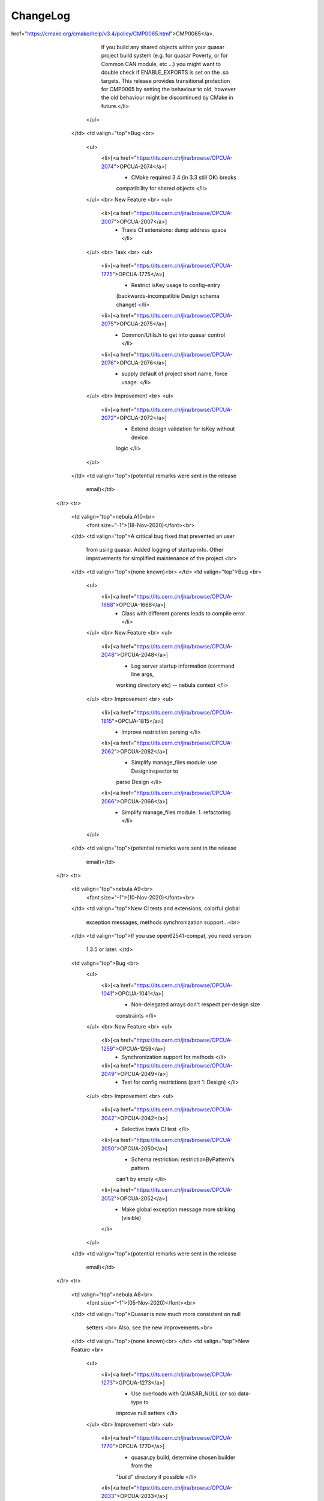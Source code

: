 ChangeLog
=========

.. raw:: html

	<table style="text-align: left; width: 100%;" cellspacing="1"
	      cellpadding="4" border="0" class="table-changelog">
	      <tbody>
        <tr style="background-color: rgb(34, 84, 152); color: rgb(255,
          255, 255);">
          <td style="vertical-align: top; color: rgb(255, 255, 255);"><strong>Version</strong><br>
          </td>
          <td style="vertical-align: top; color: rgb(255, 255, 255);"><strong>Changes


















































































































































              introduced</strong><br>
          </td>
          <td style="vertical-align: top; color: rgb(255, 255, 255);"><strong>Possible


















































































































































              backward incompatibilites</strong><br>
          </td>
          <td style="vertical-align: top; color: rgb(255, 255, 255);"
            width="50%"><strong>JIRA Release notes</strong><br>
          </td>
          <td valign="top"><strong>Testing outcome</strong><br>
          </td>
        </tr>
        <tr>
          <td valign="top">1.5.14<font size="-1"><br>
              (03-Aug-2022)</font><br>
          </td>
          <td valign="top">Back-fixes for OPCUA-2767 and OPCUA-2779
            which turned out to be broken.<br>
          </td>
          <td valign="top">Your configuration schema is now stronger
            regarding isKey usage; for duplicate keys previously you'd
            only learn at runtime, now you also learn by the schema!<br>
          </td>
          <td valign="top">Bug
            <br>
            <ul>
              <li>[<a href="https://its.cern.ch/jira/browse/OPCUA-2787">OPCUA-2787</a>]
                - defaultInstanceName misbehaving
              </li>
              <li>[<a href="https://its.cern.ch/jira/browse/OPCUA-2789">OPCUA-2789</a>]
                - quasar creates non-compiling code in windows
              </li>
            </ul>
            <br>
            New Feature
            <br>
            <ul>
              <li>[<a href="https://its.cern.ch/jira/browse/OPCUA-2768">OPCUA-2768</a>]
                - Propagate isKey into unique constraint of
                Configuration XSD
              </li>
            </ul>
            <br>
            Task
            <br>
            <ul>
              <li>[<a href="https://its.cern.ch/jira/browse/OPCUA-2788">OPCUA-2788</a>]
                - A test for defaultInstanceName
              </li>
            </ul>
          </td>
          <td valign="top">quasar test suite notes:<br>
            <ol>
              <li>open62541_test_methods not passing for the method
                arguments behaving differently from UASDK. This will be
                <a href="https://its.cern.ch/jira/browse/OPCUA-2428">further




























                  investigated</a>.</li>
              <li> StandardMetaData is ignored from testing in all tests
                due to some existing noncompliance.</li>
            </ol>
          </td>
        </tr>
        <tr>
          <td valign="top">1.5.13<br>
            <font size="-1">(26-Jul-2022)</font><br>
          </td>
          <td valign="top">Ben's contrib w/ defaulting name of quasar
            objects in the configuration for classes which are always
            singletons (feature driver by StandardMetaData rework), with
            the necessary follow-up.<br>
          </td>
          <td valign="top">Expected impact on certain satellite modules
            (e.g. Cacophony/fwQuasar) <i>if the new feature is used</i>.
            Update relevant satellite modules.<br>
          </td>
          <td valign="top"> New Feature <br>
            <ul>
              <li>[<a href="https://its.cern.ch/jira/browse/OPCUA-2767">OPCUA-2767</a>]
                - support default name for singletons by configuration
                (i.e. no 'name' attr required in config - default to
                class name) </li>
            </ul>
            <br>
            Task <br>
            <ul>
              <li>[<a href="https://its.cern.ch/jira/browse/OPCUA-2779">OPCUA-2779</a>]
                - Follow-up of defaulting "name" attribute to be
                explicitly chosen </li>
            </ul>
          </td>
          <td valign="top">quasar test suite notes:<br>
            <ol>
              <li>open62541_test_methods not passing for the method
                arguments behaving differently from UASDK. This will be
                <a href="https://its.cern.ch/jira/browse/OPCUA-2428">further




























                  investigated</a>.</li>
              <li> StandardMetaData is ignored from testing in all tests
                due to some existing noncompliance.</li>
            </ol>
          </td>
        </tr>
        <tr>
          <td valign="top">1.5.12<br>
            <font size="-1">(18-Jul-2022)</font><br>
          </td>
          <td valign="top">New features and progress in clean-up of the
            past artifacts.<br>
          </td>
          <td valign="top">(none known)<br>
          </td>
          <td valign="top">Bug <br>
            <ul>
              <li>[<a href="https://its.cern.ch/jira/browse/OPCUA-2751">OPCUA-2751</a>]
                - generate as_doc fails for empty d:documentation
                content </li>
            </ul>
            <p> New Feature </p>
            <ul>
              <li>[<a href="https://its.cern.ch/jira/browse/OPCUA-2757">OPCUA-2757</a>]
                - Information on UA SDK version in quasar servers </li>
              <li>[<a href="https://its.cern.ch/jira/browse/OPCUA-2758">OPCUA-2758</a>]
                - OPC UA toolkit path in server "extra info" </li>
            </ul>
            <br>
            Task <br>
            <ul>
              <li>[<a href="https://its.cern.ch/jira/browse/OPCUA-2750">OPCUA-2750</a>]
                - QuasarServerCallback removal (stale code clean-up
                action) </li>
            </ul>
          </td>
          <td valign="top">quasar test suite notes:<br>
            <ol>
              <li>open62541_test_methods not passing for the method
                arguments behaving differently from UASDK. This will be
                <a href="https://its.cern.ch/jira/browse/OPCUA-2428">further




























                  investigated</a>.</li>
              <li> StandardMetaData is ignored from testing in all tests
                due to some existing noncompliance.</li>
            </ol>
          </td>
        </tr>
        <tr>
          <td valign="top">1.5.11<font size="-1"><br>
              (25-May-2022)</font><br>
          </td>
          <td valign="top">Merge-back from the CANopen (OPCUA-2739) is
            the main motivation.<br>
          </td>
          <td valign="top">(none known) </td>
          <td valign="top">New Feature <br>
            <ul>
              <li>[<a href="https://its.cern.ch/jira/browse/OPCUA-2739">OPCUA-2739</a>]
                - Permit CalculatedVariable registration on quasar
                UaVariant dataType (merge-back from CANopen) </li>
            </ul>
            <br>
            Task <br>
            <ul>
              <li>[<a href="https://its.cern.ch/jira/browse/OPCUA-2702">OPCUA-2702</a>]
                - Get rid of quasar "device file is older than design"
                warning </li>
            </ul>
          </td>
          <td valign="top">quasar test suite notes:<br>
            <ol>
              <li>open62541_test_methods not passing for the method
                arguments behaving differently from UASDK. This will be
                <a href="https://its.cern.ch/jira/browse/OPCUA-2428">further




























                  investigated</a>.</li>
              <li> StandardMetaData is ignored from testing in all tests
                due to some existing noncompliance.</li>
            </ol>
          </td>
        </tr>
        <tr>
          <td valign="top">1.5.10<br>
            <font size="-1">(21-Mar-2022)</font><br>
          </td>
          <td valign="top">New features and gradual improvements over
            existing ones.<br>
            <br>
            <b>Note</b> the feature OPCUA-2619
            "defaultConfigInitializerValue for CacheVariable" is not yet
            considered stable, its API might change. </td>
          <td valign="top">(none known) </td>
          <td valign="top">New Feature <br>
            <ul>
              <li>[<a href="https://its.cern.ch/jira/browse/OPCUA-2606">OPCUA-2606</a>]
                - d:documentation for enumerationValue </li>
              <li>[<a href="https://its.cern.ch/jira/browse/OPCUA-2619">OPCUA-2619</a>]
                - defaultConfigInitializerValue for CacheVariables </li>
              <li>[<a href="https://its.cern.ch/jira/browse/OPCUA-2627">OPCUA-2627</a>]
                - Add CalculatedVariableGenericFormula in the config_doc
              </li>
            </ul>
            <br>
            Task <br>
            <ul>
              <li>[<a href="https://its.cern.ch/jira/browse/OPCUA-2622">OPCUA-2622</a>]
                - Investigate [uastack] Opendir failed !!! Error </li>
              <li>[<a href="https://its.cern.ch/jira/browse/OPCUA-2638">OPCUA-2638</a>]
                - Switch open62541-compat version we test against in
                quasar tests </li>
              <li>[<a href="https://its.cern.ch/jira/browse/OPCUA-2666">OPCUA-2666</a>]
                - Design.xsd indentation fix </li>
            </ul>
            <br>
            Improvement <br>
            <ul>
              <li>[<a href="https://its.cern.ch/jira/browse/OPCUA-2646">OPCUA-2646</a>]
                - Default StackTraceSettings to be SYSTEM </li>
              <li>[<a href="https://its.cern.ch/jira/browse/OPCUA-2676">OPCUA-2676</a>]
                - Main-wide catch of except in case of sth thrown from
                the QuasarServer ctr </li>
            </ul>
          </td>
          <td valign="top">quasar test suite notes:<br>
            <ol>
              <li>open62541_test_methods not passing for the method
                arguments behaving differently from UASDK. This will be
                <a href="https://its.cern.ch/jira/browse/OPCUA-2428">further




























                  investigated</a>.</li>
              <li> StandardMetaData is ignored from testing in all tests
                due to some existing noncompliance.</li>
            </ol>
          </td>
        </tr>
        <tr>
          <td valign="top">1.5.9<br>
            <font size="-1">(17-Feb-2022)</font><br>
          </td>
          <td valign="top">Service releases bringing gradual
            improvements.</td>
          <td valign="top">(none known)</td>
          <td valign="top">Bug <br>
            <ul>
              <li>[<a href="https://its.cern.ch/jira/browse/OPCUA-2574">OPCUA-2574</a>]
                - quasar build ignores non-existing build config file </li>
            </ul>
            <br>
            New Feature <br>
            <ul>
              <li>[<a href="https://its.cern.ch/jira/browse/OPCUA-2567">OPCUA-2567</a>]
                - SourceVariables write handler could profit from what()
                method for an automatic catch of exception </li>
            </ul>
            <br>
            Task <br>
            <ul>
              <li>[<a href="https://its.cern.ch/jira/browse/OPCUA-2522">OPCUA-2522</a>]
                - Remove
                http://opcfoundation.org/UA/SecurityPolicy#Basic128Rsa15
                (deprecated) </li>
              <li>[<a href="https://its.cern.ch/jira/browse/OPCUA-2569">OPCUA-2569</a>]
                - Improve getFullName() for single item nodes </li>
              <li>[<a href="https://its.cern.ch/jira/browse/OPCUA-2572">OPCUA-2572</a>]
                - Profit from std::exception::what() in readValue, and
                add variable addresses </li>
              <li>[<a href="https://its.cern.ch/jira/browse/OPCUA-2578">OPCUA-2578</a>]
                - quasar manual for CC7: update to python3, remove jre
                and subversion </li>
              <li>[<a href="https://its.cern.ch/jira/browse/OPCUA-2591">OPCUA-2591</a>]
                - Put SingleNodeVariable in the quasar design diagrams </li>
            </ul>
          </td>
          <td valign="top">quasar test suite notes:<br>
            <ol>
              <li>open62541_test_methods not passing for the method
                arguments behaving differently from UASDK. This will be
                <a href="https://its.cern.ch/jira/browse/OPCUA-2428">further




























                  investigated</a>.</li>
              <li> StandardMetaData is ignored from testing in all tests
                due to some existing noncompliance.</li>
            </ol>
          </td>
        </tr>
        <tr>
          <td valign="top">1.5.8<br>
            <font size="-1">(09-Dec-2021)</font><br>
          </td>
          <td valign="top">Service releases bringing gradual
            improvements.<br>
          </td>
          <td valign="top">(none known)<br>
          </td>
          <td valign="top">Bug <br>
            <ul>
              <li>[<a href="https://its.cern.ch/jira/browse/OPCUA-2536">OPCUA-2536</a>]
                - Formula elaboration is forgotten for status formulas </li>
              <li>[<a href="https://its.cern.ch/jira/browse/OPCUA-2544">OPCUA-2544</a>]
                - quasar 1.5.7 compilation error with gcc 11.1.0 </li>
            </ul>
            <br>
            New Feature <br>
            <ul>
              <li>[<a href="https://its.cern.ch/jira/browse/OPCUA-2533">OPCUA-2533</a>]
                - "pow" in CalculatedVariables, as the alternative to
                "^" operator </li>
              <li>[<a href="https://its.cern.ch/jira/browse/OPCUA-2537">OPCUA-2537</a>]
                - Content-order-aware sequence removal in configuration
                decorators </li>
              <li>[<a href="https://its.cern.ch/jira/browse/OPCUA-2538">OPCUA-2538</a>]
                - Have Configuration.xsd automatically indented/
                pretty-printed </li>
            </ul>
          </td>
          <td valign="top">quasar test suite notes:<br>
            <ol>
              <li>open62541_test_methods not passing for the method
                arguments behaving differently from UASDK. This will be
                <a href="https://its.cern.ch/jira/browse/OPCUA-2428">further




























                  investigated</a>.</li>
              <li> StandardMetaData is ignored from testing in all tests
                due to some existing noncompliance.</li>
            </ol>
          </td>
        </tr>
        <tr>
          <td valign="top">1.5.7<br>
            <font size="-1">(02-Nov-2021)</font><br>
          </td>
          <td valign="top">The main feature is the output from UASDK
            tracing into stdout, which very much simplifies diagnosing
            issues related to network, files, permissions and other
            OS-alike aspects when starting up and running the server.<br>
            <br>
            We encourage UASDK-based server developers to turn on
            UaStackTraceEnabled in the shipped ServerConfig.xml and
            files and set UaStackTraceLevel to SYSTEM.<br>
          </td>
          <td valign="top">CMP00065 is now turned on (i.e. "NEW"
            behaviour). See also release notes from quasar nebula.b1
            (this table, some rows below). The proposed way of dealing
            with it is adding the following entry in your
            CMakeEpilogue.cmake (and adding this file, in case you do
            not have it):<br>
            <br>
            <pre class="code-java"><meta http-equiv="content-type" content="text/html; charset=windows-1252"><pre class="code-java">set_property(TARGET ${EXECUTABLE} PROPERTY ENABLE_EXPORTS TRUE) </pre></pre>
            <br>
          </td>
          <td valign="top"> New Feature <br>
            <ul>
              <li>[<a href="https://its.cern.ch/jira/browse/OPCUA-2492">OPCUA-2492</a>]
                - UaTrace output to the std out </li>
            </ul>
            Task <br>
            <ul>
              <li>[<a href="https://its.cern.ch/jira/browse/OPCUA-2463">OPCUA-2463</a>]
                - Port CMP0065 policy to new </li>
              <li>[<a href="https://its.cern.ch/jira/browse/OPCUA-2510">OPCUA-2510</a>]
                - Document CMP00065-related changes in quasar ChangeLog
              </li>
            </ul>
          </td>
          <td valign="top">quasar test suite notes:<br>
            <ol>
              <li>open62541_test_methods not passing for the method
                arguments behaving differently from UASDK. This will be
                <a href="https://its.cern.ch/jira/browse/OPCUA-2428">further




























                  investigated</a>.</li>
              <li> StandardMetaData is ignored from testing in all tests
                due to some existing noncompliance.</li>
            </ol>
          </td>
        </tr>
        <tr>
          <td valign="top">1.5.6<br>
            <font size="-1">(03-Sep-2021)</font><br>
          </td>
          <td valign="top">A release dedicated to CalculatedVariables
            enhancements and fixes<br>
          </td>
          <td valign="top">(none known)<br>
          </td>
          <td valign="top"> Bug <br>
            <ul>
              <li>[<a href="https://its.cern.ch/jira/browse/OPCUA-2466">OPCUA-2466</a>]
                - No initial computation for any formulas with
                cache_variables as inputs </li>
            </ul>
            <br>
            New Feature <br>
            <ul>
              <li>[<a href="https://its.cern.ch/jira/browse/OPCUA-2456">OPCUA-2456</a>]
                - Escape dash and slash in CalculatedVariables formulas
                and variable names </li>
              <li>[<a href="https://its.cern.ch/jira/browse/OPCUA-2461">OPCUA-2461</a>]
                - (Initial) test for Calculated Variables </li>
              <li>[<a href="https://its.cern.ch/jira/browse/OPCUA-2464">OPCUA-2464</a>]
                - config-entries to instantiate ParserVariables </li>
            </ul>
            <br>
            Task <br>
            <ul>
              <li>[<a href="https://its.cern.ch/jira/browse/OPCUA-2465">OPCUA-2465</a>]
                - Fix test_cache_variables </li>
            </ul>
            <br>
            Improvement <br>
            <ul>
              <li>[<a href="https://its.cern.ch/jira/browse/OPCUA-2462">OPCUA-2462</a>]
                - Update/extend calc vars doc (esp. generic formulas) </li>
            </ul>
          </td>
          <td valign="top">quasar test suite notes:<br>
            <ol>
              <li>open62541_test_methods not passing for the method
                arguments behaving differently from UASDK. This will be
                <a href="https://its.cern.ch/jira/browse/OPCUA-2428">further




























                  investigated</a>.</li>
              <li> StandardMetaData is ignored from testing in all tests
                due to some existing noncompliance.</li>
            </ol>
          </td>
        </tr>
        <tr>
          <td valign="top">1.5.5<br>
            <font size="-1">(27-Jul-2021)</font><br>
          </td>
          <td valign="top">Optimized the CI testing, reworked some
            scripts, cleaned-up. quasar fixed some noncompliance wrt
            address-space info model. <br>
          </td>
          <td valign="top">If you use open62541-compat, please use 1.4.0
            or later.<br>
          </td>
          <td valign="top">
            <main role="main" id="main" class="aui-page-panel-content">
              <meta http-equiv="content-type" content="text/html;
                charset=windows-1252">
              Bug<br>
              <ul>
                <li>[<a
                    href="https://its.cern.ch/jira/browse/OPCUA-2365">OPCUA-2365</a>]
                  - quasar CI test "test_cache_variables" non passing as
                  non-OPCUA compliant</li>
                <li>[<a
                    href="https://its.cern.ch/jira/browse/OPCUA-2418">OPCUA-2418</a>]
                  - test_config_entry missing DataType (i.e. defaults to
                  BaseDataType)</li>
              </ul>
              <br>
              Task<br>
              <ul>
                <li>[<a
                    href="https://its.cern.ch/jira/browse/OPCUA-2355">OPCUA-2355</a>]
                  - quasar servers, when used as shared objects, not to
                  cannibalize Ctrl-C handler</li>
                <li>[<a
                    href="https://its.cern.ch/jira/browse/OPCUA-2400">OPCUA-2400</a>]
                  - "nullAllowed" arrays (config-initialized) should
                  have DataType of BaseDataType</li>
              </ul>
              <br>
              Improvement<br>
              <ul>
                <li>[<a
                    href="https://its.cern.ch/jira/browse/OPCUA-2372">OPCUA-2372</a>]
                  - quasar to use open2541 1.2X (i.e. open62541-compat
                  1.4.x) for CI</li>
                <li>[<a
                    href="https://its.cern.ch/jira/browse/OPCUA-2373">OPCUA-2373</a>]
                  - travis.yml global variable for open62541-compat
                  version to test against</li>
                <li>[<a
                    href="https://its.cern.ch/jira/browse/OPCUA-2374">OPCUA-2374</a>]
                  - augment reference NS2 w/ additions from UaSak 0.6</li>
                <li>[<a
                    href="https://its.cern.ch/jira/browse/OPCUA-2421">OPCUA-2421</a>]
                  - shallow clone of quasar in quasar CI</li>
                <li>[<a
                    href="https://its.cern.ch/jira/browse/OPCUA-2422">OPCUA-2422</a>]
                  - quasar CI: ignore StandardMetaData for current
                  (temporary) incompliance with UA data model</li>
                <li>[<a
                    href="https://its.cern.ch/jira/browse/OPCUA-2423">OPCUA-2423</a>]
                  - Put common parts of CI scripts into block scripts</li>
              </ul>
            </main>
          </td>
          <td valign="top">quasar test suite notes:<br>
            <ol>
              <li>open62541_test_methods not passing for the method
                arguments behaving differently from UASDK. This will be
                <a href="https://its.cern.ch/jira/browse/OPCUA-2428">further




























                  investigated</a>.</li>
              <li> StandardMetaData is ignored from testing in all tests
                due to some existing noncompliance.<br>
              </li>
            </ol>
          </td>
        </tr>
        <tr>
          <td valign="top">1.5.4<br>
            <font size="-1">(22-Jun-2021)</font><br>
          </td>
          <td valign="top">Extended coverage in tests and many
            individual improvements.<br>
          </td>
          <td valign="top">(none known)<br>
          </td>
          <td valign="top">Task <br>
            <ul>
              <li>[<a href="https://its.cern.ch/jira/browse/OPCUA-2274">OPCUA-2274</a>]
                - Simplify travis.yml </li>
              <li>[<a href="https://its.cern.ch/jira/browse/OPCUA-2330">OPCUA-2330</a>]
                - "./quasar.py style_it" missing doc </li>
              <li>[<a href="https://its.cern.ch/jira/browse/OPCUA-2352">OPCUA-2352</a>]
                - CI, reference nodesets checks for cases:
                cache_variables, source_variables, methods,
                config_entries </li>
            </ul>
            <br>
            Improvement <br>
            <ul>
              <li>[<a href="https://its.cern.ch/jira/browse/OPCUA-2323">OPCUA-2323</a>]
                - .gitignore in quasar-based servers to go user-managed
              </li>
              <li>[<a href="https://its.cern.ch/jira/browse/OPCUA-2334">OPCUA-2334</a>]
                - Unwrackify quasarCommands.html </li>
              <li>[<a href="https://its.cern.ch/jira/browse/OPCUA-2336">OPCUA-2336</a>]
                - warning: extra �;� [-Wpedantic] in
                ../AddressSpace/include/ASDelegatingMethod.h and few
                more </li>
              <li>[<a href="https://its.cern.ch/jira/browse/OPCUA-2339">OPCUA-2339</a>]
                - The output of external_tool_check might be confusing </li>
              <li>[<a href="https://its.cern.ch/jira/browse/OPCUA-2340">OPCUA-2340</a>]
                - Something fishy about ArrayTools </li>
              <li>[<a href="https://its.cern.ch/jira/browse/OPCUA-2348">OPCUA-2348</a>]
                - Fix mixed indent/style of Design.xsd </li>
            </ul>
          </td>
          <td valign="top">(potential remarks were sent in the release
            email)<br>
          </td>
        </tr>
        <tr>
          <td valign="top">1.5.3<br>
            <font size="-1">(21-May-2021)</font><br>
          </td>
          <td valign="top">OPCUA-2312 is needed for fixing Poverty
            extension module.<br>
          </td>
          <td valign="top">(none known)<br>
          </td>
          <td valign="top">Task <br>
            <ul>
              <li>[<a href="https://its.cern.ch/jira/browse/OPCUA-2312">OPCUA-2312</a>]
                - Expose Oracle.get_cache_variable_setter arguments part
                (useful for Poverty) </li>
            </ul>
            <br>
            Improvement <br>
            <ul>
              <li>[<a href="https://its.cern.ch/jira/browse/OPCUA-2304">OPCUA-2304</a>]
                - ArrayTools error when compiling with newer g++ </li>
              <li>[<a href="https://its.cern.ch/jira/browse/OPCUA-2313">OPCUA-2313</a>]
                - Remove const constraint in PassByValue setters and
                cleanup </li>
            </ul>
          </td>
          <td valign="top">(potential remarks were sent in the release
            email)</td>
        </tr>
        <tr>
          <td valign="top">1.5.2<br>
            <font size="-1">(13-Apr-2021)</font><br>
          </td>
          <td valign="top">The primer to testing quasar (in its CI) via
            comparing dumped node-sets against reference node-sets.<br>
            <br>
            Plus a couple of usual fixes and improvements.<br>
          </td>
          <td valign="top">(none known)<br>
          </td>
          <td valign="top">
            <main role="main" id="main" class="aui-page-panel-content">
              <meta http-equiv="content-type" content="text/html;
                charset=windows-1252">
              Bug<br>
              <ul>
                <li>[<a
                    href="https://its.cern.ch/jira/browse/OPCUA-2232">OPCUA-2232</a>]
                  - Design diagram: empty class visualization for
                  pure-methods class</li>
                <li>[<a
                    href="https://its.cern.ch/jira/browse/OPCUA-2246">OPCUA-2246</a>]
                  - OutputArguments badly propagated</li>
              </ul>
              <br>
              Task<br>
              <ul>
                <li>[<a
                    href="https://its.cern.ch/jira/browse/OPCUA-1340">OPCUA-1340</a>]
                  - --create-certificate fails when server instance is
                  running (i.e. can't open new connections)</li>
                <li>[<a
                    href="https://its.cern.ch/jira/browse/OPCUA-2182">OPCUA-2182</a>]
                  - quasar's Utils.h, ASUtils.h and QusarThreadPool.h to
                  go Quasar managed</li>
                <li>[<a
                    href="https://its.cern.ch/jira/browse/OPCUA-2244">OPCUA-2244</a>]
                  - Document FreeVariable in config_doc of quasar
                  servers</li>
                <li>[<a
                    href="https://its.cern.ch/jira/browse/OPCUA-2257">OPCUA-2257</a>]
                  - Apply NodeSetCompare in the CI, primer</li>
              </ul>
              <br>
              Improvement<br>
              <ul>
                <li>[<a
                    href="https://its.cern.ch/jira/browse/OPCUA-2264">OPCUA-2264</a>]
                  - "All tests passed" message to be printed AFTER all
                  tests</li>
              </ul>
            </main>
          </td>
          <td valign="top">(potential remarks were sent in the release
            email)</td>
        </tr>
        <tr>
          <td valign="top">1.5.1<br>
            <font size="-1">(16-Feb-2021)</font><br>
          </td>
          <td valign="top">Various fixes and improvements.<br>
          </td>
          <td valign="top">Note:<br>
            <ul>
              <li>--create-certificate built-in command is getting
                deprecated. In this version we add a warning whenever it
                is used. In one of future versions this command might
                get completely removed.<br>
              </li>
            </ul>
          </td>
          <td valign="top">Bug <br>
            <ul>
              <li>[<a href="https://its.cern.ch/jira/browse/OPCUA-2137">OPCUA-2137</a>]
                - Quasar methods, with device logic, with uncaught
                exception from inside, can crash server? </li>
              <li>[<a href="https://its.cern.ch/jira/browse/OPCUA-2155">OPCUA-2155</a>]
                - symlink_runtime_deps broken with style_it branch </li>
              <li>[<a href="https://its.cern.ch/jira/browse/OPCUA-2170">OPCUA-2170</a>]
                - ./quasar generate config_doc fails </li>
              <li>[<a href="https://its.cern.ch/jira/browse/OPCUA-2171">OPCUA-2171</a>]
                - async_methods bad casting between OpcUa_StatusCode </li>
              <li>[<a href="https://its.cern.ch/jira/browse/OPCUA-2177">OPCUA-2177</a>]
                - Missing "Value restrictions" in the config doc </li>
              <li>[<a href="https://its.cern.ch/jira/browse/OPCUA-2186">OPCUA-2186</a>]
                - ConfigurationDocumentation HTML: missing content </li>
            </ul>
            <br>
            New Feature <br>
            <ul>
              <li>[<a href="https://its.cern.ch/jira/browse/OPCUA-2121">OPCUA-2121</a>]
                - Make SERVERCONFIG_LOADER default </li>
              <li>[<a href="https://its.cern.ch/jira/browse/OPCUA-2138">OPCUA-2138</a>]
                - 'project-wise' astyle invocation (proposal) </li>
              <li>[<a href="https://its.cern.ch/jira/browse/OPCUA-2172">OPCUA-2172</a>]
                - Duplicate CI test "uasdk_test_sync_methods" into the
                async version </li>
            </ul>
            <br>
            Task <br>
            <ul>
              <li>[<a href="https://its.cern.ch/jira/browse/OPCUA-2086">OPCUA-2086</a>]
                - Split travis CI tests into limited (open62541-only)
                and full (open62541 + UASDK) versions </li>
              <li>[<a href="https://its.cern.ch/jira/browse/OPCUA-2162">OPCUA-2162</a>]
                - Deprecation warning on certificate creation for quasar
                servers </li>
              <li>[<a href="https://its.cern.ch/jira/browse/OPCUA-2176">OPCUA-2176</a>]
                - Can detect too old astyle? </li>
            </ul>
            <br>
            Improvement <br>
            <ul>
              <li>[<a href="https://its.cern.ch/jira/browse/OPCUA-2163">OPCUA-2163</a>]
                - Fix occasional "unused result", "unused function"
                warning in quasar builds </li>
              <li>[<a href="https://its.cern.ch/jira/browse/OPCUA-2164">OPCUA-2164</a>]
                - Server-wide catching of exceptions that are not
                derived from std::exception </li>
            </ul>
          </td>
          <td valign="top">(potential remarks were sent in the release
            email)</td>
        </tr>
        <tr>
          <td valign="top">1.5.0<br>
            <font size="-1">(07-Jan-2021)</font><br>
          </td>
          <td valign="top">nebula.B3 merged to classic master. This is
            the common point from where both main branches start off.<br>
          </td>
          <td valign="top">(none known)<br>
          </td>
          <td valign="top">Task <br>
            <ul>
              <li>[<a href="https://its.cern.ch/jira/browse/OPCUA-2105">OPCUA-2105</a>]
                - Fix quasar version format in new release scripts
                (release_nebula) and branch name back to classic </li>
              <li>[<a href="https://its.cern.ch/jira/browse/OPCUA-2109">OPCUA-2109</a>]
                - Review quasar.html doc file; plenty of info to be
                updated </li>
            </ul>
          </td>
          <td valign="top">(potential remarks were sent in the release
            email)</td>
        </tr>
        <tr>
          <td valign="top">nebula.B3<br>
            <font size="-1">(07-Jan-2020)</font></td>
          <td valign="top">Abandoning home-brew files.txt parser into
            JSON (this release brings benefits mostly to quasar
            developers)<br>
          </td>
          <td valign="top">(none known)<br>
          </td>
          <td valign="top">Task <br>
            <ul>
              <li>[<a href="https://its.cern.ch/jira/browse/OPCUA-2084">OPCUA-2084</a>]
                - XML or JSON for future format of original_files.txt
                and files.txt </li>
              <li>[<a href="https://its.cern.ch/jira/browse/OPCUA-2103">OPCUA-2103</a>]
                - Document QUASAR_LOG_LEVEL </li>
            </ul>
            <br>
            Improvement <br>
            <ul>
              <li>[<a href="https://its.cern.ch/jira/browse/OPCUA-2063">OPCUA-2063</a>]
                - Simplify manage_files module: default properties per
                directory </li>
            </ul>
          </td>
          <td valign="top">(potential remarks were sent in the release
            email)</td>
        </tr>
        <tr>
          <td valign="top">nebula.B2<br>
            <font size="-1">(04-Jan-2020)</font><br>
          </td>
          <td valign="top">Different incremental changes.<br>
          </td>
          <td valign="top">
            <ul>
              <li>note that with this release, Device/CMakeLists.txt
                becomes 100% quasar managed. This file will get
                overwritten with subsequent upgrades. Move your custom
                stuff AWAY from that file.</li>
              <li>for the first time, the upgrade process is kind of
                interactive and if chosen it will modify your Design. We
                have that feature works fine (and the backup file gets
                created) but still, be careful.<br>
              </li>
            </ul>
          </td>
          <td valign="top">Task <br>
            <ul>
              <li>[<a href="https://its.cern.ch/jira/browse/OPCUA-2073">OPCUA-2073</a>]
                - Device's CMakeLists.txt to go quasar-managed </li>
              <li>[<a href="https://its.cern.ch/jira/browse/OPCUA-2088">OPCUA-2088</a>]
                - Convert original_files from legacy format to json, may
                imply some clean-up of original_files.txt </li>
              <li>[<a href="https://its.cern.ch/jira/browse/OPCUA-2090">OPCUA-2090</a>]
                - Automate projectShortName for non being empty </li>
            </ul>
            <br>
            Improvement <br>
            <ul>
              <li>[<a href="https://its.cern.ch/jira/browse/OPCUA-2065">OPCUA-2065</a>]
                - UTF-8 characters might not be supported on non-UTF8
                systems (present in quasar...) </li>
              <li>[<a href="https://its.cern.ch/jira/browse/OPCUA-2070">OPCUA-2070</a>]
                - Python's standard logging for quasar python tooling </li>
              <li>[<a href="https://its.cern.ch/jira/browse/OPCUA-2101">OPCUA-2101</a>]
                - Add more (optional) logging for address-space
                construction (would deserve separate log component
                probably) </li>
            </ul>
            <br>
            Bug<br>
            <ul>
              <li>[<a href="https://its.cern.ch/jira/browse/OPCUA-2091">OPCUA-2091</a>]
                - Do not add property mapping for single variable nodes
              </li>
            </ul>
          </td>
          <td valign="top">(potential remarks were sent in the release
            email)</td>
        </tr>
        <tr>
          <td valign="top">nebula.B1<br>
            <font size="-1">(25-Nov-2020)</font><br>
          </td>
          <td valign="top">The reason for move between A.x and B.x
            branch is (not so likely) Design schema backwards-incompat
            change. In addition we get extensions of CI testing and some
            smaller improvements.<br>
            Pay attention to the column on the right, there might be
            some incompatibilities.<br>
          </td>
          <td valign="top">
            <ul>
              <li>If you use open62541-compat, you need version 1.3.6 or
                later. </li>
              <li>Common/include/Utils.h is finally a 100% quasar file.
                If (unlikely) you have custom mods to this file, please
                spawn these as a separate, user-supplied file. Otherwise
                you will lose your custom changes.<br>
              </li>
              <li>In this version it is required that the
                "projectShortName" field in your Design is non-empty. If
                you haven't named your project so far, it's time to do
                it. This name will propagate into automatically
                generated documentation and in future also to build
                scripts, etc.<br>
              </li>
              <li>Important if you build any <b>shared objects</b> from
                quasar build system: with nebula.A8 we started requiring
                CMake version at least 3.10. However that also brings <a
href="https://cmake.org/cmake/help/v3.4/policy/CMP0065.html">CMP0065</a>.
                If you build any shared objects within your quasar
                project build system (e.g. for quasar Poverty, or for
                Common CAN module, etc ...) you might want to double
                check if ENABLE_EXPORTS is set on the .so targets. This
                release provides transitional protection for CMP0065 by
                setting the behaviour to old, however the old behaviour
                might be discontinued by CMake in future.</li>
            </ul>
          </td>
          <td valign="top">Bug <br>
            <ul>
              <li>[<a href="https://its.cern.ch/jira/browse/OPCUA-2074">OPCUA-2074</a>]
                - CMake required 3.4 (in 3.3 still OK) breaks
                compatibility for shared objects </li>
            </ul>
            <br>
            New Feature <br>
            <ul>
              <li>[<a href="https://its.cern.ch/jira/browse/OPCUA-2007">OPCUA-2007</a>]
                - Travis CI extensions: dump address space </li>
            </ul>
            <br>
            Task <br>
            <ul>
              <li>[<a href="https://its.cern.ch/jira/browse/OPCUA-1775">OPCUA-1775</a>]
                - Restrict isKey usage to config-entry
                (backwards-incompatible Design schema change) </li>
              <li>[<a href="https://its.cern.ch/jira/browse/OPCUA-2075">OPCUA-2075</a>]
                - Common/Utils.h to get into quasar control </li>
              <li>[<a href="https://its.cern.ch/jira/browse/OPCUA-2076">OPCUA-2076</a>]
                - supply default of project short name, force usage. </li>
            </ul>
            <br>
            Improvement <br>
            <ul>
              <li>[<a href="https://its.cern.ch/jira/browse/OPCUA-2072">OPCUA-2072</a>]
                - Extend design validation for isKey without device
                logic </li>
            </ul>
          </td>
          <td valign="top">(potential remarks were sent in the release
            email)</td>
        </tr>
        <tr>
          <td valign="top">nebula.A10<br>
            <font size="-1">(18-Nov-2020)</font><br>
          </td>
          <td valign="top">A critical bug fixed that prevented an user
            from using quasar. Added logging of startup info. Other
            improvements for simplified maintenance of the project.<br>
          </td>
          <td valign="top">(none known)<br>
          </td>
          <td valign="top">Bug <br>
            <ul>
              <li>[<a href="https://its.cern.ch/jira/browse/OPCUA-1668">OPCUA-1668</a>]
                - Class with different parents leads to compile error </li>
            </ul>
            <br>
            New Feature <br>
            <ul>
              <li>[<a href="https://its.cern.ch/jira/browse/OPCUA-2048">OPCUA-2048</a>]
                - Log server startup information (command line args,
                working directory etc) -- nebula context </li>
            </ul>
            <br>
            Improvement <br>
            <ul>
              <li>[<a href="https://its.cern.ch/jira/browse/OPCUA-1815">OPCUA-1815</a>]
                - Improve restriction parsing </li>
              <li>[<a href="https://its.cern.ch/jira/browse/OPCUA-2062">OPCUA-2062</a>]
                - Simplify manage_files module: use DesignInspector to
                parse Design </li>
              <li>[<a href="https://its.cern.ch/jira/browse/OPCUA-2066">OPCUA-2066</a>]
                - Simplify manage_files module: 1. refactoring </li>
            </ul>
          </td>
          <td valign="top">(potential remarks were sent in the release
            email)</td>
        </tr>
        <tr>
          <td valign="top">nebula.A9<br>
            <font size="-1">(10-Nov-2020)</font><br>
          </td>
          <td valign="top">New CI tests and extensions, colorful global
            exception messages, methods synchronization support...<br>
          </td>
          <td valign="top">If you use open62541-compat, you need version
            1.3.5 or later. </td>
          <td valign="top">Bug <br>
            <ul>
              <li>[<a href="https://its.cern.ch/jira/browse/OPCUA-1041">OPCUA-1041</a>]
                - Non-delegated arrays don't respect per-design size
                constraints </li>
            </ul>
            <br>
            New Feature <br>
            <ul>
              <li>[<a href="https://its.cern.ch/jira/browse/OPCUA-1259">OPCUA-1259</a>]
                - Synchronization support for methods </li>
              <li>[<a href="https://its.cern.ch/jira/browse/OPCUA-2049">OPCUA-2049</a>]
                - Test for config restrictions (part 1: Design) </li>
            </ul>
            <br>
            Improvement <br>
            <ul>
              <li>[<a href="https://its.cern.ch/jira/browse/OPCUA-2042">OPCUA-2042</a>]
                - Selective travis CI test </li>
              <li>[<a href="https://its.cern.ch/jira/browse/OPCUA-2050">OPCUA-2050</a>]
                - Schema restriction: restrictionByPattern's pattern
                can't by empty </li>
              <li>[<a href="https://its.cern.ch/jira/browse/OPCUA-2052">OPCUA-2052</a>]
                - Make global exception message more striking (visible)
              </li>
            </ul>
          </td>
          <td valign="top">(potential remarks were sent in the release
            email)</td>
        </tr>
        <tr>
          <td valign="top">nebula.A8<br>
            <font size="-1">(05-Nov-2020)</font><br>
          </td>
          <td valign="top">Quasar is now much more consistent on null
            setters.<br>
            Also, see the new improvements.<br>
          </td>
          <td valign="top">(none known)<br>
          </td>
          <td valign="top">New Feature <br>
            <ul>
              <li>[<a href="https://its.cern.ch/jira/browse/OPCUA-1273">OPCUA-1273</a>]
                - Use overloads with QUASAR_NULL (or so) data-type to
                improve null setters </li>
            </ul>
            <br>
            Improvement <br>
            <ul>
              <li>[<a href="https://its.cern.ch/jira/browse/OPCUA-1770">OPCUA-1770</a>]
                - quasar.py build, determine chosen builder from the
                "build" directory if possible </li>
              <li>[<a href="https://its.cern.ch/jira/browse/OPCUA-2033">OPCUA-2033</a>]
                - Improve travis runner for concurrency </li>
              <li>[<a href="https://its.cern.ch/jira/browse/OPCUA-2038">OPCUA-2038</a>]
                - quasar to require cmake version at least 3.10 (issues
                with 3.3 were identified) </li>
            </ul>
          </td>
          <td valign="top">(potential remarks were sent in the release
            email)</td>
        </tr>
        <tr>
          <td valign="top">nebula.A7<br>
            <font size="-1">(22-Oct-2020)</font><br>
          </td>
          <td valign="top">Whole work done was kind of important: see
            the right-most column.<br>
          </td>
          <td valign="top">If you use open62541-compat, you need version
            1.3.4 or later.</td>
          <td valign="top">Bug <br>
            <ul>
              <li>[<a href="https://its.cern.ch/jira/browse/OPCUA-1603">OPCUA-1603</a>]
                - quasar arrays with config initializer, with value
                restrictions, do not build </li>
            </ul>
            Task <br>
            <ul>
              <li>[<a href="https://its.cern.ch/jira/browse/OPCUA-1971">OPCUA-1971</a>]
                - Expose configentry as OPC-UA property - for scalars </li>
            </ul>
            Improvement <br>
            <ul>
              <li>[<a href="https://its.cern.ch/jira/browse/OPCUA-2019">OPCUA-2019</a>]
                - New CI test dedicated to config entries </li>
              <li>[<a href="https://its.cern.ch/jira/browse/OPCUA-2022">OPCUA-2022</a>]
                - Add a script to run CI test locally </li>
            </ul>
          </td>
          <td valign="top">(potential remarks were sent in the release
            email)</td>
        </tr>
        <tr>
          <td valign="top">nebula.A6<br>
            <font size="-1">(13-Oct-2020)</font><br>
          </td>
          <td valign="top">Spotlight: major extensions in testing of the
            project.<br>
          </td>
          <td valign="top">(none known)<br>
          </td>
          <td valign="top">Bug <br>
            <ul>
              <li>[<a href="https://its.cern.ch/jira/browse/OPCUA-2003">OPCUA-2003</a>]
                - Unable to generate Address Space doc </li>
            </ul>
            <br>
            Task <br>
            <ul>
              <li>[<a href="https://its.cern.ch/jira/browse/OPCUA-1992">OPCUA-1992</a>]
                - Removal of (home-brew) backup indenter
                (astyleSubstitute.py) </li>
              <li>[<a href="https://its.cern.ch/jira/browse/OPCUA-2002">OPCUA-2002</a>]
                - Travis CI extensions: run the server(s) after building
                them. </li>
              <li>[<a href="https://its.cern.ch/jira/browse/OPCUA-2006">OPCUA-2006</a>]
                - Travis CI extensions: supply actual config files </li>
            </ul>
          </td>
          <td valign="top">(potential remarks were sent in the release
            email)</td>
        </tr>
        <tr>
          <td valign="top">nebula.A5<br>
            <font size="-1">(30-Sep-2020)</font><br>
          </td>
          <td valign="top">Just steps forward ...<br>
          </td>
          <td valign="top">If you use open62541-compat, you need version
            1.3.2 or later.<br>
          </td>
          <td valign="top">Task <br>
            <ul>
              <li>[<a href="https://its.cern.ch/jira/browse/OPCUA-1890">OPCUA-1890</a>]
                - Fix streaming into astyle </li>
              <li>[<a href="https://its.cern.ch/jira/browse/OPCUA-1988">OPCUA-1988</a>]
                - Follow-up renaming of raw_input() to input() in
                Python3 </li>
            </ul>
            Improvement <br>
            <ul>
              <li>[<a href="https://its.cern.ch/jira/browse/OPCUA-1990">OPCUA-1990</a>]
                - Improve error message for address space construction </li>
            </ul>
          </td>
          <td valign="top">(potential remarks were sent in the release
            email)</td>
        </tr>
        <tr>
          <td valign="top">nebula.A4<br>
            <font size="-1">(29-Sep-2020)</font><br>
          </td>
          <td valign="top">Service release for OPCUA-1984 mostly. </td>
          <td valign="top">Certain design files might now get
            invalidated by the new feature of the validator, OPCUA-1983.<br>
          </td>
          <td valign="top">New Feature <br>
            <ul>
              <li>[<a href="https://its.cern.ch/jira/browse/OPCUA-1983">OPCUA-1983</a>]
                - New validator condition: d:object allowed only when
                "configureByDesign" </li>
            </ul>
            <br>
            Task <br>
            <ul>
              <li>[<a href="https://its.cern.ch/jira/browse/OPCUA-1984">OPCUA-1984</a>]
                - Multiple return values per method mishandled (was:
                [OPCUALARLTDB SUPPORT] server don't start
                BadNodeIdExists) </li>
            </ul>
          </td>
          <td valign="top">(potential remarks were sent in the release
            email)</td>
        </tr>
        <tr>
          <td valign="top">nebula.A3<br>
            <font size="-1">(24-Sep-2020)</font><br>
          </td>
          <td valign="top">Service releases fixing two issues.<br>
          </td>
          <td valign="top">(none known)<br>
          </td>
          <td valign="top">Bug <br>
            <ul>
              <li>[<a href="https://its.cern.ch/jira/browse/OPCUA-1972">OPCUA-1972</a>]
                - CLONE - Configurator: regression from 1.3.x to 1.4.1,
                breaks build </li>
            </ul>
            <br>
            Task <br>
            <ul>
              <li>[<a href="https://its.cern.ch/jira/browse/OPCUA-1969">OPCUA-1969</a>]
                - Missing colorama dependency in quasar doc </li>
              <li>[<a href="https://its.cern.ch/jira/browse/OPCUA-1981">OPCUA-1981</a>]
                - Nextgen design diagrams flawed when class is totally
                empty </li>
            </ul>
          </td>
          <td valign="top">(potential remarks were sent in the release
            email)</td>
        </tr>
        <tr>
          <td valign="top">nebula.A2<br>
            <font size="-1">(15-Sep-2020)</font><br>
          </td>
          <td valign="top">Mostly: new CI tests.<br>
            <br>
          </td>
          <td valign="top">(none known)<br>
          </td>
          <td valign="top">Task <br>
            <ul>
              <li>[<a href="https://its.cern.ch/jira/browse/OPCUA-1888">OPCUA-1888</a>]
                - Test instantiation from design </li>
              <li>[<a href="https://its.cern.ch/jira/browse/OPCUA-1945">OPCUA-1945</a>]
                - Migrate inspect() calls in quasar.py to P3's
                equivalent </li>
              <li>[<a href="https://its.cern.ch/jira/browse/OPCUA-1958">OPCUA-1958</a>]
                - Test recurrent hasObjects </li>
              <li>[<a href="https://its.cern.ch/jira/browse/OPCUA-1959">OPCUA-1959</a>]
                - Test singleVariableNode </li>
            </ul>
          </td>
          <td valign="top">(potential remarks were sent in the release
            email)</td>
        </tr>
        <tr>
          <td valign="top">nebula.A1<br>
            <font size="-1">(14-Sep-2020)</font><br>
          </td>
          <td valign="top">First release of the nebula branch.<br>
          </td>
          <td valign="top">
            <ul>
              <li>Python2 is no longer invoked (the call to Python3 is
                specifically made)</li>
              <li>nebula no longer has the AppVeyor CI so from now on
                the basic compatibility against Windows is not
                guaranteed in the nebula branch,<br>
              </li>
            </ul>
          </td>
          <td valign="top">Task <br>
            <ul>
              <li>[<a href="https://its.cern.ch/jira/browse/OPCUA-1943">OPCUA-1943</a>]
                - quasar's Python shebang to Python3 </li>
              <li>[<a href="https://its.cern.ch/jira/browse/OPCUA-1960">OPCUA-1960</a>]
                - Removal of unconditional AppVeyor checks in
                quasar-nebula </li>
              <li>[<a href="https://its.cern.ch/jira/browse/OPCUA-1961">OPCUA-1961</a>]
                - Fix create_release script for nebula </li>
              <li>[<a href="https://its.cern.ch/jira/browse/OPCUA-1962">OPCUA-1962</a>]
                - Rework of module compat check: part1: removal </li>
            </ul>
          </td>
          <td valign="top">(potential remarks were sent in the release
            email)</td>
        </tr>
        <tr>
          <td valign="top">1.4.2<br>
            <font size="-1">(27-Aug-2020)</font><br>
          </td>
          <td valign="top">Last phase of NextGen transitions to Jinja2
            and additions of FreeVariable concept.<br>
          </td>
          <td valign="top">(none known) </td>
          <td valign="top"> <br>
            Bug <br>
            <ul>
              <li>[<a href="https://its.cern.ch/jira/browse/OPCUA-1922">OPCUA-1922</a>]
                - quasar invocation to astyle is not checked for return
                code </li>
            </ul>
            <br>
            New Feature <br>
            <ul>
              <li>[<a href="https://its.cern.ch/jira/browse/OPCUA-1718">OPCUA-1718</a>]
                - Test and merge LogIt master (with change OPCUA-1671 -
                LCG_96 build) to quasar </li>
            </ul>
            <br>
            Task <br>
            <ul>
              <li>[<a href="https://its.cern.ch/jira/browse/OPCUA-1895">OPCUA-1895</a>]
                - Add recommendations on whitespace for Jinja transforma
              </li>
              <li>[<a href="https://its.cern.ch/jira/browse/OPCUA-1896">OPCUA-1896</a>]
                - FreeVariable concept for quasar </li>
              <li>[<a href="https://its.cern.ch/jira/browse/OPCUA-1897">OPCUA-1897</a>]
                - Update python_requirements.txt </li>
              <li>[<a href="https://its.cern.ch/jira/browse/OPCUA-1928">OPCUA-1928</a>]
                - Rework source variables with Jinja </li>
            </ul>
            <br>
            Improvement <br>
            <ul>
              <li>[<a href="https://its.cern.ch/jira/browse/OPCUA-1332">OPCUA-1332</a>]
                - add means to determine quasar version from quasar.py </li>
              <li>[<a href="https://its.cern.ch/jira/browse/OPCUA-1760">OPCUA-1760</a>]
                - Clean-up of device logic classes </li>
              <li>[<a href="https://its.cern.ch/jira/browse/OPCUA-1766">OPCUA-1766</a>]
                - Improve UA_DISABLE_COPY and private constructor idiom,
                go to =delete </li>
              <li>[<a href="https://its.cern.ch/jira/browse/OPCUA-1881">OPCUA-1881</a>]
                - Remove parent struct (C++ code) from DesignInspector </li>
            </ul>
            <br>
            <br>
          </td>
          <td valign="top">(potential remarks were sent in the release
            email)</td>
        </tr>
        <tr>
          <td valign="top">1.4.1<br>
            <font size="-1">05-Jun-2020</font><br>
          </td>
          <td valign="top">Next phase of NextGen transition:
            improvements, further removal of XSLT. New validator is
            introduced.<br>
          </td>
          <td valign="top">
            <ul>
              <li> quasar now features a new Design Validator which is
                much stronger than the previous solution. It might mean
                to catch issues in your Designs, even if the servers
                build just fine.<br>
              </li>
            </ul>
          </td>
          <td valign="top">Bug <br>
            <ul>
              <li>[<a href="https://its.cern.ch/jira/browse/OPCUA-1804">OPCUA-1804</a>]
                - Validate presence of d:mutex when any dependent lock
                is requested </li>
              <li>[<a href="https://its.cern.ch/jira/browse/OPCUA-1816">OPCUA-1816</a>]
                - Documentation for array type cacheVars omitted from
                generated configuration.xsd </li>
              <li>[<a href="https://its.cern.ch/jira/browse/OPCUA-1851">OPCUA-1851</a>]
                - Wrong text in ConfigDoc.html
                (designToConfigDocumentationHtml.jinja transform) </li>
              <li>[<a href="https://its.cern.ch/jira/browse/OPCUA-1854">OPCUA-1854</a>]
                - Configuration decoration backwards compatibility
                broken (since 1.3.6) </li>
              <li>[<a href="https://its.cern.ch/jira/browse/OPCUA-1863">OPCUA-1863</a>]
                - ./quasar.py symlink_runtime_deps does not work with
                quasar 1.4.1 </li>
              <li>[<a href="https://its.cern.ch/jira/browse/OPCUA-1866">OPCUA-1866</a>]
                - Documentation: broken link for
                CalculatedVariables.html documentation </li>
              <li>[<a href="https://its.cern.ch/jira/browse/OPCUA-1873">OPCUA-1873</a>]
                - NextGen configurator fails for GenericSNMP server both
                with 1.4.0 and pre-1.4.1 </li>
              <li>[<a href="https://its.cern.ch/jira/browse/OPCUA-1878">OPCUA-1878</a>]
                - configuration documentation: missing default values
                and mandatory/optional </li>
              <li>[<a href="https://its.cern.ch/jira/browse/OPCUA-1879">OPCUA-1879</a>]
                - AddressSpace classes incorrectly want to initialize
                from config when 'valueAndStatus' </li>
              <li>[<a href="https://its.cern.ch/jira/browse/OPCUA-1880">OPCUA-1880</a>]
                - Validator not catching array and initialValue presence
              </li>
            </ul>
            <br>
            New Feature <br>
            <ul>
              <li>[<a href="https://its.cern.ch/jira/browse/OPCUA-1855">OPCUA-1855</a>]
                - atomic makedirs </li>
            </ul>
            <br>
            Task <br>
            <ul>
              <li>[<a href="https://its.cern.ch/jira/browse/OPCUA-1778">OPCUA-1778</a>]
                - initialValue validation </li>
              <li>[<a href="https://its.cern.ch/jira/browse/OPCUA-1780">OPCUA-1780</a>]
                - Catch and ban all instantiations from design where
                there is any config data (config entries or
                config-initialized cache variables) </li>
              <li>[<a href="https://its.cern.ch/jira/browse/OPCUA-1798">OPCUA-1798</a>]
                - Catch CV array with valueAndStatusInitializer in
                validateDesign target (now is in AS classes generation)
              </li>
              <li>[<a href="https://its.cern.ch/jira/browse/OPCUA-1799">OPCUA-1799</a>]
                - Guarantee initialStatus presence when
                initializeWith=initialValue in NextGen code gen </li>
              <li>[<a href="https://its.cern.ch/jira/browse/OPCUA-1849">OPCUA-1849</a>]
                - Translate quasar diagrams generator to Jinja2 </li>
              <li>[<a href="https://its.cern.ch/jira/browse/OPCUA-1850">OPCUA-1850</a>]
                - Revamp design validator </li>
            </ul>
            <br>
            Improvement <br>
            <ul>
              <li>[<a href="https://its.cern.ch/jira/browse/OPCUA-1758">OPCUA-1758</a>]
                - Remove deprecated files from ancient times </li>
              <li>[<a href="https://its.cern.ch/jira/browse/OPCUA-1856">OPCUA-1856</a>]
                - Address Space documentation using NextGen transforms </li>
              <li>[<a href="https://its.cern.ch/jira/browse/OPCUA-1859">OPCUA-1859</a>]
                - Configure AS/device objects retaining original order
                from config.xml file using xsdcxx content_order
                mechanism </li>
              <li>[<a href="https://its.cern.ch/jira/browse/OPCUA-1861">OPCUA-1861</a>]
                - expose quasar exception handler for 3rd party
                extensions </li>
              <li>[<a href="https://its.cern.ch/jira/browse/OPCUA-1867">OPCUA-1867</a>]
                - Better debug for Jinja templates </li>
              <li>[<a href="https://its.cern.ch/jira/browse/OPCUA-1868">OPCUA-1868</a>]
                - Add docs to writers of transforms and code
                transformations </li>
            </ul>
          </td>
          <td valign="top">(potential remarks were sent in the release
            email)</td>
        </tr>
        <tr>
          <td valign="top">1.4.0<br>
            <font size="-1">04-May-2020</font><br>
          </td>
          <td valign="top">First release with NextGen transforms !<br>
            Note that some transforms are still XSLT based, XSLT will be
            progressively phased out.<br>
          </td>
          <td valign="top">
            <ul>
              <li>due to imperfections of quasar, previously quasar's
                Base Classes (on which you build your Device Logic
                classes) would include too many header files for you.
                That means that maybe you never had correct includes in
                your Device Logic classes. This release is much more
                correct regarding that aspect so you might need to
                finally fix that. It's just a matter of adding few
                missing #includes.<br>
              </li>
              <li>in case there is something wrong with the new code
                generation, you can force quasar to run solely the old
                transforms, just edit a switch in
                FrameworkInternals/transformDesign.py called
                LEGACY_CODE_GENERATION to True.<br>
              </li>
            </ul>
          </td>
          <td valign="top"> <br>
            Bug <br>
            <ul>
              <li>[<a href="https://its.cern.ch/jira/browse/OPCUA-1804">OPCUA-1804</a>]
                - Validate presence of d:mutex when any dependent lock
                is requested </li>
              <li>[<a href="https://its.cern.ch/jira/browse/OPCUA-1816">OPCUA-1816</a>]
                - Documentation for array type cacheVars omitted from
                generated configuration.xsd </li>
              <li>[<a href="https://its.cern.ch/jira/browse/OPCUA-1851">OPCUA-1851</a>]
                - Wrong text in ConfigDoc.html
                (designToConfigDocumentationHtml.jinja transform) </li>
              <li>[<a href="https://its.cern.ch/jira/browse/OPCUA-1854">OPCUA-1854</a>]
                - Configuration decoration backwards compatibility
                broken (since 1.3.6) </li>
              <li>[<a href="https://its.cern.ch/jira/browse/OPCUA-1863">OPCUA-1863</a>]
                - ./quasar.py symlink_runtime_deps does not work with
                quasar 1.4.1 </li>
              <li>[<a href="https://its.cern.ch/jira/browse/OPCUA-1866">OPCUA-1866</a>]
                - Documentation: broken link for
                CalculatedVariables.html documentation </li>
              <li>[<a href="https://its.cern.ch/jira/browse/OPCUA-1873">OPCUA-1873</a>]
                - NextGen configurator fails for GenericSNMP server both
                with 1.4.0 and pre-1.4.1 </li>
              <li>[<a href="https://its.cern.ch/jira/browse/OPCUA-1878">OPCUA-1878</a>]
                - configuration documentation: missing default values
                and mandatory/optional </li>
              <li>[<a href="https://its.cern.ch/jira/browse/OPCUA-1879">OPCUA-1879</a>]
                - AddressSpace classes incorrectly want to initialize
                from config when 'valueAndStatus' </li>
              <li>[<a href="https://its.cern.ch/jira/browse/OPCUA-1880">OPCUA-1880</a>]
                - Validator not catching array and initialValue presence
              </li>
            </ul>
            <br>
            New Feature <br>
            <ul>
              <li>[<a href="https://its.cern.ch/jira/browse/OPCUA-1855">OPCUA-1855</a>]
                - atomic makedirs </li>
            </ul>
            <br>
            Task <br>
            <ul>
              <li>[<a href="https://its.cern.ch/jira/browse/OPCUA-1778">OPCUA-1778</a>]
                - initialValue validation </li>
              <li>[<a href="https://its.cern.ch/jira/browse/OPCUA-1780">OPCUA-1780</a>]
                - Catch and ban all instantiations from design where
                there is any config data (config entries or
                config-initialized cache variables) </li>
              <li>[<a href="https://its.cern.ch/jira/browse/OPCUA-1798">OPCUA-1798</a>]
                - Catch CV array with valueAndStatusInitializer in
                validateDesign target (now is in AS classes generation)
              </li>
              <li>[<a href="https://its.cern.ch/jira/browse/OPCUA-1799">OPCUA-1799</a>]
                - Guarantee initialStatus presence when
                initializeWith=initialValue in NextGen code gen </li>
              <li>[<a href="https://its.cern.ch/jira/browse/OPCUA-1849">OPCUA-1849</a>]
                - Translate quasar diagrams generator to Jinja2 </li>
              <li>[<a href="https://its.cern.ch/jira/browse/OPCUA-1850">OPCUA-1850</a>]
                - Revamp design validator </li>
            </ul>
            <br>
            Improvement <br>
            <ul>
              <li>[<a href="https://its.cern.ch/jira/browse/OPCUA-1758">OPCUA-1758</a>]
                - Remove deprecated files from ancient times </li>
              <li>[<a href="https://its.cern.ch/jira/browse/OPCUA-1856">OPCUA-1856</a>]
                - Address Space documentation using NextGen transforms </li>
              <li>[<a href="https://its.cern.ch/jira/browse/OPCUA-1859">OPCUA-1859</a>]
                - Configure AS/device objects retaining original order
                from config.xml file using xsdcxx content_order
                mechanism </li>
              <li>[<a href="https://its.cern.ch/jira/browse/OPCUA-1861">OPCUA-1861</a>]
                - expose quasar exception handler for 3rd party
                extensions </li>
              <li>[<a href="https://its.cern.ch/jira/browse/OPCUA-1867">OPCUA-1867</a>]
                - Better debug for Jinja templates </li>
              <li>[<a href="https://its.cern.ch/jira/browse/OPCUA-1868">OPCUA-1868</a>]
                - Add docs to writers of transforms and code
                transformations </li>
            </ul>
          </td>
          <td valign="top">(potential remarks were sent in the release
            email)</td>
        </tr>
        <tr>
          <td valign="top">1.3.14<br>
            <font size="-2">15-Apr-2020</font><br>
          </td>
          <td valign="top">A service release with many minor
            improvements<br>
          </td>
          <td valign="top">
            <ul>
              <li>Consider moving your custom sources listed in
                Device/CMakeLists.txt to a newly added file
                Device/DeviceCustom.cmake -- Device/CMakeLists.txt will
                become a file owned by the quasar framework in one of
                future releases!</li>
              <li>If you use open62541-compat, please use version 1.2.2
                or newer.<br>
              </li>
            </ul>
            <br>
          </td>
          <td valign="top"> <br>
            Bug <br>
            <ul>
              <li>[<a href="https://its.cern.ch/jira/browse/OPCUA-1788">OPCUA-1788</a>]
                - Non-compiling arrays of UaByteString and UaVariant </li>
              <li>[<a href="https://its.cern.ch/jira/browse/OPCUA-1801">OPCUA-1801</a>]
                - Amalgamation encoding missing, relevant for Python3.6+
              </li>
            </ul>
            <br>
            Task <br>
            <ul>
              <li>[<a href="https://its.cern.ch/jira/browse/OPCUA-1777">OPCUA-1777</a>]
                - Signature mismatch for OpcUa_XInt16 setters (X from
                {null, "U"}) </li>
              <li>[<a href="https://its.cern.ch/jira/browse/OPCUA-1787">OPCUA-1787</a>]
                - Prepare a comprehensive test-design for methods
                (configurable variant: synchronous vs asynchronous) </li>
              <li>[<a href="https://its.cern.ch/jira/browse/OPCUA-1800">OPCUA-1800</a>]
                - Add UA-SDK based tests to quasar Travis </li>
              <li>[<a href="https://its.cern.ch/jira/browse/OPCUA-1802">OPCUA-1802</a>]
                - Test source-variables </li>
              <li>[<a href="https://its.cern.ch/jira/browse/OPCUA-1806">OPCUA-1806</a>]
                - Add setters/getters invocation to test_cache_variables
                test </li>
            </ul>
            <br>
            Improvement <br>
            <ul>
              <li>[<a href="https://its.cern.ch/jira/browse/OPCUA-1764">OPCUA-1764</a>]
                - Split Device's CMakeLists into user and non-user part
              </li>
              <li>[<a href="https://its.cern.ch/jira/browse/OPCUA-1785">OPCUA-1785</a>]
                - Lot of stale code to remove in ASNodeManager.cpp </li>
            </ul>
          </td>
          <td valign="top">(potential remarks were sent in the release
            email)</td>
        </tr>
        <tr>
          <td valign="top">1.3.13<br>
            <font size="-1">27-Mar-2020</font><br>
          </td>
          <td valign="top">The primary advantage are the improvements
            done to help build different quasar-based servers in
            restricted areas (like P1), thanks to URL translation for
            optional modules etc...<br>
          </td>
          <td valign="top">Now, by default, find_package(Boost) is used
            to resolve Boost libraries.<br>
            <br>
            If you want the older behaviour, which implied manually
            specifying boost paths and libs, you can still do it by
            defining, in the build config of choice, the following CMake
            variable:<br>
            <br>
            IGNORE_DEFAULT_BOOST_SETUP<br>
          </td>
          <td valign="top"> Bug <br>
            <ul>
              <li>[<a href="https://its.cern.ch/jira/browse/OPCUA-1781">OPCUA-1781</a>]
                - cache-variables of arrays of booleans, initialized
                from configuration, don't build </li>
              <li>[<a href="https://its.cern.ch/jira/browse/OPCUA-1782">OPCUA-1782</a>]
                - cache-variables of arrays of uint64, initialized from
                configuration, don't build </li>
              <li>[<a href="https://its.cern.ch/jira/browse/OPCUA-1783">OPCUA-1783</a>]
                - multiple root/hasobjects elements referring to same
                class causes non-compiling code </li>
            </ul>
            Task <br>
            <ul>
              <li>[<a href="https://its.cern.ch/jira/browse/OPCUA-1776">OPCUA-1776</a>]
                - Extend quasar travis for some beyond-trivial tests
                (e.g. inject few different Designs than span some common
                scenarios) </li>
              <li>[<a href="https://its.cern.ch/jira/browse/OPCUA-1790">OPCUA-1790</a>]
                - Optimize OptionalModules (separate CMake file) </li>
              <li>[<a href="https://its.cern.ch/jira/browse/OPCUA-1791">OPCUA-1791</a>]
                - OptionalModules URL processing for server URL
                replacement(s) </li>
              <li>[<a href="https://its.cern.ch/jira/browse/OPCUA-1792">OPCUA-1792</a>]
                - Use find_package(Boost) for general Boost resolution
                in quasar </li>
            </ul>
            Improvement <br>
            <ul>
              <li>[<a href="https://its.cern.ch/jira/browse/OPCUA-1741">OPCUA-1741</a>]
                - boost::lexical_cast -&gt; std::to_string in quasar
                (subject to gcc 4.8.5 avail) </li>
            </ul>
          </td>
          <td valign="top">(potential remarks were sent in the release
            email)</td>
        </tr>
        <tr>
          <td valign="top">1.3.12<br>
            <font size="-1">26-Feb-2020</font><br>
          </td>
          <td valign="top">Service release with different fixes for
            generic formulas and different other improvements.<br>
          </td>
          <td valign="top">(none known)<br>
          </td>
          <td valign="top">
            <meta http-equiv="content-type" content="text/html;
              charset=windows-1252">
            Bug
            <ul style="margin: 10px 0px 0px; color: rgb(23, 43, 77);
              font-family: -apple-system, BlinkMacSystemFont,
              &quot;Segoe UI&quot;, Roboto, Oxygen, Ubuntu, &quot;Fira
              Sans&quot;, &quot;Droid Sans&quot;, &quot;Helvetica
              Neue&quot;, sans-serif; font-size: 14px; font-style:
              normal; font-variant-ligatures: normal; font-variant-caps:
              normal; font-weight: 400; letter-spacing: normal; orphans:
              2; text-align: start; text-indent: 0px; text-transform:
              none; white-space: normal; widows: 2; word-spacing: 0px;
              -webkit-text-stroke-width: 0px; background-color: rgb(255,
              255, 255); text-decoration-style: initial;
              text-decoration-color: initial;">
              <li>[<a href="https://its.cern.ch/jira/browse/OPCUA-1686"
                  style="color: rgb(0, 82, 204); text-decoration: none;">OPCUA-1686</a>]
                - quasar tolerates empty name of CalculatedVariable</li>
              <li>[<a href="https://its.cern.ch/jira/browse/OPCUA-1687"
                  style="color: rgb(0, 82, 204); text-decoration: none;">OPCUA-1687</a>]
                - $applyGenericFormula incorrect behaviour for formula
                replacement, should be partial, is complete</li>
              <li>[<a href="https://its.cern.ch/jira/browse/OPCUA-1703"
                  style="color: rgb(0, 82, 204); text-decoration: none;">OPCUA-1703</a>]
                - use python3 in appveyor build</li>
            </ul>
            Task
            <ul style="margin: 10px 0px 0px; color: rgb(23, 43, 77);
              font-family: -apple-system, BlinkMacSystemFont,
              &quot;Segoe UI&quot;, Roboto, Oxygen, Ubuntu, &quot;Fira
              Sans&quot;, &quot;Droid Sans&quot;, &quot;Helvetica
              Neue&quot;, sans-serif; font-size: 14px; font-style:
              normal; font-variant-ligatures: normal; font-variant-caps:
              normal; font-weight: 400; letter-spacing: normal; orphans:
              2; text-align: start; text-indent: 0px; text-transform:
              none; white-space: normal; widows: 2; word-spacing: 0px;
              -webkit-text-stroke-width: 0px; background-color: rgb(255,
              255, 255); text-decoration-style: initial;
              text-decoration-color: initial;">
              <li>[<a href="https://its.cern.ch/jira/browse/OPCUA-1286"
                  style="color: rgb(0, 82, 204); text-decoration: none;">OPCUA-1286</a>]
                - open62541-based server doesn't quit when the
                initialization failed (e.g. network port was in use)</li>
              <li>[<a href="https://its.cern.ch/jira/browse/OPCUA-1683"
                  style="color: rgb(0, 82, 204); text-decoration: none;">OPCUA-1683</a>]
                - Quasar compilation warning from Configurator</li>
              <li>[<a href="https://its.cern.ch/jira/browse/OPCUA-1697"
                  style="color: rgb(0, 82, 204); text-decoration: none;">OPCUA-1697</a>]
                - Fix default_configuration</li>
              <li>[<a href="https://its.cern.ch/jira/browse/OPCUA-1705"
                  style="color: rgb(0, 82, 204); text-decoration: none;">OPCUA-1705</a>]
                - Remove allow_long_disguise for program options</li>
              <li>[<a href="https://its.cern.ch/jira/browse/OPCUA-1726"
                  style="color: rgb(0, 82, 204); text-decoration: none;">OPCUA-1726</a>]
                - $applyGenericFormula captures wrongly</li>
              <li>[<a href="https://its.cern.ch/jira/browse/OPCUA-1727"
                  style="color: rgb(0, 82, 204); text-decoration: none;">OPCUA-1727</a>]
                - trivial: wrong command name referenced in exception -
                build_config</li>
              <li>[<a href="https://its.cern.ch/jira/browse/OPCUA-1732"
                  style="color: rgb(0, 82, 204); text-decoration: none;">OPCUA-1732</a>]
                - Add defaults for ThreadPool config in the
                Configuration xsd generator</li>
            </ul>
          </td>
          <td valign="top">(potential remarks were sent in the release
            email)</td>
        </tr>
        <tr>
          <td valign="top">1.3.11<br>
            <font size="-1">06-Jan-2020</font><br>
          </td>
          <td valign="top">Stabilization fixes, especially with
            MetaBuildInfo<br>
          </td>
          <td valign="top">(none known)<br>
          </td>
          <td valign="top"> Bug <br>
            <ul>
              <li>[<a href="https://its.cern.ch/jira/browse/OPCUA-1657">OPCUA-1657</a>]
                - fix windows and linux CI builds for master </li>
            </ul>
            Task <br>
            <ul>
              <li>[<a href="https://its.cern.ch/jira/browse/OPCUA-1653">OPCUA-1653</a>]
                - Fix meta_build_info.py for the case of NO external
                build libs </li>
              <li>[<a href="https://its.cern.ch/jira/browse/OPCUA-1681">OPCUA-1681</a>]
                - Check GCC 8.3 warning for string operation truncation
              </li>
            </ul>
            Improvement <br>
            <ul>
              <li>[<a href="https://its.cern.ch/jira/browse/OPCUA-1679">OPCUA-1679</a>]
                - boost -&gt; std migration (where possible) </li>
            </ul>
          </td>
          <td valign="top">(potential remarks were sent in the release
            email)</td>
        </tr>
        <tr>
          <td valign="top">1.3.10<br>
            <font size="-1">04-Dec-2019</font><br>
          </td>
          <td valign="top">Isolates code in Server/ module from
            internals of open62541, it'd permit more independent
            development of open62541-compat.<br>
          </td>
          <td valign="top">If you use open62541-compat, you need version
            1.1.5 or later.<br>
          </td>
          <td valign="top">
            <meta http-equiv="content-type" content="text/html;
              charset=windows-1252">
            Task
            <ul style="margin: 10px 0px 0px; color: rgb(23, 43, 77);
              font-family: -apple-system, BlinkMacSystemFont,
              &quot;Segoe UI&quot;, Roboto, Oxygen, Ubuntu, &quot;Fira
              Sans&quot;, &quot;Droid Sans&quot;, &quot;Helvetica
              Neue&quot;, sans-serif; font-size: 14px; font-style:
              normal; font-variant-ligatures: normal; font-variant-caps:
              normal; font-weight: 400; letter-spacing: normal; orphans:
              2; text-align: start; text-indent: 0px; text-transform:
              none; white-space: normal; widows: 2; word-spacing: 0px;
              -webkit-text-stroke-width: 0px; background-color: rgb(255,
              255, 255); text-decoration-style: initial;
              text-decoration-color: initial;">
              <li>[<a href="https://its.cern.ch/jira/browse/OPCUA-1642"
                  style="color: rgb(0, 82, 204); text-decoration: none;">OPCUA-1642</a>]
                - Make quasar independent from UA_Server structure
                (thus, from open62541 version)</li>
            </ul>
            Improvement
            <ul style="margin: 10px 0px 0px; color: rgb(23, 43, 77);
              font-family: -apple-system, BlinkMacSystemFont,
              &quot;Segoe UI&quot;, Roboto, Oxygen, Ubuntu, &quot;Fira
              Sans&quot;, &quot;Droid Sans&quot;, &quot;Helvetica
              Neue&quot;, sans-serif; font-size: 14px; font-style:
              normal; font-variant-ligatures: normal; font-variant-caps:
              normal; font-weight: 400; letter-spacing: normal; orphans:
              2; text-align: start; text-indent: 0px; text-transform:
              none; white-space: normal; widows: 2; word-spacing: 0px;
              -webkit-text-stroke-width: 0px; background-color: rgb(255,
              255, 255); text-decoration-style: initial;
              text-decoration-color: initial;">
              <li>[<a href="https://its.cern.ch/jira/browse/OPCUA-1413"
                  style="color: rgb(0, 82, 204); text-decoration: none;">OPCUA-1413</a>]
                - quasar to work with Unified Automation 1.7.*</li>
              <li>[<a href="https://its.cern.ch/jira/browse/OPCUA-1623"
                  style="color: rgb(0, 82, 204); text-decoration: none;">OPCUA-1623</a>]
                - Quasar fails to compile in C++17 mode</li>
            </ul>
          </td>
          <td valign="top">(potential remarks were sent in the release
            email)</td>
        </tr>
        <tr>
          <td valign="top">1.3.9<br>
            <font size="-1">29-Nov-2019</font><br>
          </td>
          <td valign="top">Improvements to ensure Python3 compatibility<br>
          </td>
          <td valign="top">(none known)<br>
          </td>
          <td valign="top"> Bug <br>
            <ul>
              <li>[<a href="https://its.cern.ch/jira/browse/OPCUA-1585">OPCUA-1585</a>]
                - quasar python tooling not compatible with Python3 </li>
              <li>[<a href="https://its.cern.ch/jira/browse/OPCUA-1610">OPCUA-1610</a>]
                - Fix appveyor build - use python 3 (instead of 2) </li>
            </ul>
            <br>
            Task <br>
            <ul>
              <li>[<a href="https://its.cern.ch/jira/browse/OPCUA-1600">OPCUA-1600</a>]
                - Converge whole quasar Python code to standardised
                4-spaces separator </li>
              <li>[<a href="https://its.cern.ch/jira/browse/OPCUA-1604">OPCUA-1604</a>]
                - RPM quasar module to go optional </li>
              <li>[<a href="https://its.cern.ch/jira/browse/OPCUA-1614">OPCUA-1614</a>]
                - Converge quasar Python-based s cripting to LF line
                endings </li>
              <li>[<a href="https://its.cern.ch/jira/browse/OPCUA-1630">OPCUA-1630</a>]
                - Improve md5 computation (a.k.a. subprocess module has
                no 'getstatusoutput' (In Python 2.7)) </li>
            </ul>
          </td>
          <td valign="top">(potential remarks were sent in the release
            email)</td>
        </tr>
        <tr>
          <td valign="top">1.3.8<br>
            <font size="-1">11-Nov-2019</font><br>
          </td>
          <td valign="top">"Quick fix" for OPCUA-1573<br>
          </td>
          <td valign="top">(none known)<br>
          </td>
          <td valign="top">
            <meta http-equiv="content-type" content="text/html;
              charset=windows-1252">
            Bug <br>
            <ul>
              <li>[<a href="https://its.cern.ch/jira/browse/OPCUA-1568">OPCUA-1568</a>]
                - No location printed for CalcVars error "Variable sqrt
                can't be found. Formula error most likely?" </li>
              <li>[<a href="https://its.cern.ch/jira/browse/OPCUA-1573">OPCUA-1573</a>]
                - Initializers for array values were forgotten to be
                allowed in the new Configurator (from quasar 1.3.6) </li>
            </ul>
            <br>
            Task <br>
            <ul>
              <li>[<a href="https://its.cern.ch/jira/browse/OPCUA-1569">OPCUA-1569</a>]
                - Document no-whitespace between operation and
                parenthesis-operand </li>
            </ul>
          </td>
          <td valign="top">(potential remarks were sent in the release
            email)</td>
        </tr>
        <tr>
          <td valign="top">1.3.7<br>
            <font size="-1">01-Nov-2019</font><br>
          </td>
          <td valign="top">Different optimizations to optimize server
            build times<br>
          </td>
          <td valign="top">(none known)<br>
          </td>
          <td valign="top">Task<br>
            <ul>
              <li>[<a href="https://its.cern.ch/jira/browse/OPCUA-739">OPCUA-739</a>]
                - Meta amalgamation</li>
              <li>[<a href="https://its.cern.ch/jira/browse/OPCUA-1546">OPCUA-1546</a>]
                - Support for Ninja builds</li>
              <li>[<a href="https://its.cern.ch/jira/browse/OPCUA-1558">OPCUA-1558</a>]
                - Singleton getter in DRoot</li>
              <li>[<a href="https://its.cern.ch/jira/browse/OPCUA-1563">OPCUA-1563</a>]
                - Does quasar really require cmake3+ ?</li>
              <li>[<a href="https://its.cern.ch/jira/browse/OPCUA-1564">OPCUA-1564</a>]
                - Disable certificate validity check until OPCUA-1541 is
                contributed</li>
            </ul>
            <br>
            Improvement<br>
            <ul>
              <li>[<a href="https://its.cern.ch/jira/browse/OPCUA-1249">OPCUA-1249</a>]
                - Experiment with amalgamation to boost compile times of
                quasar servers</li>
              <li>[<a href="https://its.cern.ch/jira/browse/OPCUA-1269">OPCUA-1269</a>]
                - Try removing Configuration.hxx include in Base header
                classes</li>
              <li>[<a href="https://its.cern.ch/jira/browse/OPCUA-1528">OPCUA-1528</a>]
                - misleading build error message</li>
            </ul>
          </td>
          <td valign="top">(potential remarks were sent in the release
            email)</td>
        </tr>
        <tr>
          <td valign="top">1.3.6<br>
            <font size="-1">27-Sep-2019</font><br>
          </td>
          <td valign="top">Changed the order of objects instantiation to
            follow the XML config file.<br>
          </td>
          <td valign="top">(none known)<br>
          </td>
          <td valign="top">Bug<br>
            <ul>
              <li>[<a href="https://its.cern.ch/jira/browse/OPCUA-1506">OPCUA-1506</a>]
                - Uncovered case of singular hasObjects</li>
              <li>[<a href="https://its.cern.ch/jira/browse/OPCUA-1523">OPCUA-1523</a>]
                - SourceVariables read handler, wrong generation</li>
            </ul>
            <br>
            Task<br>
            <ul>
              <li>[<a href="https://its.cern.ch/jira/browse/OPCUA-1495">OPCUA-1495</a>]
                - Get rid of unused variable warning</li>
              <li>[<a href="https://its.cern.ch/jira/browse/OPCUA-1497">OPCUA-1497</a>]
                - Support varied-level parents by "thisObject" operator</li>
              <li>[<a href="https://its.cern.ch/jira/browse/OPCUA-1500">OPCUA-1500</a>]
                - Fix order of instantion to follow the order of XML</li>
            </ul>
            <br>
            Improvement<br>
            <ul>
              <li>[<a href="https://its.cern.ch/jira/browse/OPCUA-1514">OPCUA-1514</a>]
                - New configurator : tag name comparison should be
                case-insensitive</li>
            </ul>
          </td>
          <td valign="top">(potential remarks were sent in the release
            email)</td>
        </tr>
        <tr>
          <td valign="top">1.3.5<br>
            <font size="-1">13-Sep-2019</font><br>
          </td>
          <td valign="top">Small improvements and fixes, please refer to
            the right-most column for details.<br>
          </td>
          <td valign="top">If you use m_addressSpaceLink anywhere in
            your DeviceLogic code, please use getAddressSpaceLink()
            instead (due to OPCUA-1489).<br>
          </td>
          <td valign="top">Bug<br>
            <ul>
              <li>[<a href="https://its.cern.ch/jira/browse/OPCUA-1429">OPCUA-1429</a>]
                - upgrade_design fails</li>
              <li>[<a href="https://its.cern.ch/jira/browse/OPCUA-1434">OPCUA-1434</a>]
                - MetaBuildInfo might fail with escaping text and make
                project impossible to build</li>
            </ul>
            <br>
            Task<br>
            <ul>
              <li>[<a href="https://its.cern.ch/jira/browse/OPCUA-1416">OPCUA-1416</a>]
                - Different Graphviz layouts for quasar design diagrams</li>
              <li>[<a href="https://its.cern.ch/jira/browse/OPCUA-1426">OPCUA-1426</a>]
                - Make a pointer from ProjectSettings and
                build_configuration to the documentation of quasar build
                system</li>
              <li>[<a href="https://its.cern.ch/jira/browse/OPCUA-1428">OPCUA-1428</a>]
                - Fix documentation for "./quasar.py upgrade_design"</li>
              <li>[<a href="https://its.cern.ch/jira/browse/OPCUA-1452">OPCUA-1452</a>]
                - Modernize OpcServer class implementation</li>
              <li>[<a href="https://its.cern.ch/jira/browse/OPCUA-1472">OPCUA-1472</a>]
                - Optimize CalculatedVariables when referring "this"
                from the formula</li>
              <li>[<a href="https://its.cern.ch/jira/browse/OPCUA-1480">OPCUA-1480</a>]
                - quasar w/open62541 doesn't build</li>
              <li>[<a href="https://its.cern.ch/jira/browse/OPCUA-1481">OPCUA-1481</a>]
                - Resolve warnings and deprecated functions in quasar
                servers</li>
              <li>[<a href="https://its.cern.ch/jira/browse/OPCUA-1487">OPCUA-1487</a>]
                - Suppress StandardMetaData / connectedClientCount</li>
              <li>[<a href="https://its.cern.ch/jira/browse/OPCUA-1489">OPCUA-1489</a>]
                - Force usage of getAddressSpaceLink by finally making
                m_addressSpaceLink non-public</li>
              <li>[<a href="https://its.cern.ch/jira/browse/OPCUA-1499">OPCUA-1499</a>]
                - Fix docs for Yocto builds</li>
            </ul>
            <br>
            Improvement<br>
            <ul>
              <li>[<a href="https://its.cern.ch/jira/browse/OPCUA-1425">OPCUA-1425</a>]
                - Update quasar LogIt submodule reference to collect
                'append' configuration for boost log</li>
              <li>[<a href="https://its.cern.ch/jira/browse/OPCUA-1504">OPCUA-1504</a>]
                - MetaBuildInfo: improve the contents of meta
                information 'commitID'</li>
            </ul>
          </td>
          <td valign="top">(potential remarks were sent in the release
            email)</td>
        </tr>
        <tr>
          <td valign="top">1.3.4<br>
            <font size="-1">16-Apr-2019</font><br>
          </td>
          <td valign="top">Support for config-entry defaults and various
            smaller improvements.<br>
          </td>
          <td valign="top">If you UA SDK, please update your build
            config files. You should add the following includes:<br>
            <br>
            include_directories (<br>
            ${OPCUA_TOOLKIT_PATH}/include/uastack<br>
            ${OPCUA_TOOLKIT_PATH}/include/uabase<br>
            ${OPCUA_TOOLKIT_PATH}/include/uaserver<br>
            ${OPCUA_TOOLKIT_PATH}/include/xmlparser<br>
            ${OPCUA_TOOLKIT_PATH}/include/uapki<br>
            )<br>
            <br>
            This is due to clean-up effort originating from OPCUA-1278.<br>
          </td>
          <td valign="top">Bug<br>
            <ul>
              <li>[<a href="https://its.cern.ch/jira/browse/OPCUA-1336">OPCUA-1336</a>]
                - symlink_runtime_deps is broken on windows</li>
              <li>[<a href="https://its.cern.ch/jira/browse/OPCUA-1353">OPCUA-1353</a>]
                - Return value of UA_Server_run not taken into account</li>
              <li>[<a href="https://its.cern.ch/jira/browse/OPCUA-1370">OPCUA-1370</a>]
                - SourceVariables asynchronous with type UaString is
                misbehaving</li>
              <li>[<a href="https://its.cern.ch/jira/browse/OPCUA-1371">OPCUA-1371</a>]
                - Valid but non-compiling Design for source-variables on
                class without Device Logic</li>
              <li>[<a href="https://its.cern.ch/jira/browse/OPCUA-1376">OPCUA-1376</a>]
                - Incorrect population of ArrayDimensions, forbids
                arrays to be used with open62541 0.3</li>
              <li>[<a href="https://its.cern.ch/jira/browse/OPCUA-1380">OPCUA-1380</a>]
                - array cache-vars wrongly propagate to config with no
                configInitializer</li>
            </ul>
            <br>
            Task<br>
            <ul>
              <li>[<a href="https://its.cern.ch/jira/browse/OPCUA-879">OPCUA-879</a>]
                - Document Quasar build system</li>
              <li>[<a href="https://its.cern.ch/jira/browse/OPCUA-1302">OPCUA-1302</a>]
                - Remove (already deprecated) support for open62541 0.2
                in o6-compat</li>
              <li>[<a href="https://its.cern.ch/jira/browse/OPCUA-1314">OPCUA-1314</a>]
                - Creation of runtime symlinks dependencies by default</li>
              <li>[<a href="https://its.cern.ch/jira/browse/OPCUA-1335">OPCUA-1335</a>]
                - quasar RPM builder: various improvements</li>
            </ul>
            <br>
            Improvement<br>
            <ul>
              <li>[<a href="https://its.cern.ch/jira/browse/OPCUA-1278">OPCUA-1278</a>]
                - Move backend specific header inclusions to relevant
                build configs</li>
              <li>[<a href="https://its.cern.ch/jira/browse/OPCUA-1321">OPCUA-1321</a>]
                - Lower severity for Log message when NULL value can't
                be taken for CalculatedVariable evaluation</li>
              <li>[<a href="https://its.cern.ch/jira/browse/OPCUA-1375">OPCUA-1375</a>]
                - Improve Optional Modules message</li>
              <li>[<a href="https://its.cern.ch/jira/browse/OPCUA-1381">OPCUA-1381</a>]
                - Support for config-entry defaults</li>
              <li>[<a href="https://its.cern.ch/jira/browse/OPCUA-1397">OPCUA-1397</a>]
                - Add windows debugger console sink to LogIt</li>
            </ul>
          </td>
          <td valign="top">(potential remarks were sent in the release
            email)</td>
        </tr>
        <tr>
          <td valign="top">1.3.3<br>
            <font size="-1">16-Jan-2019</font><br>
          </td>
          <td valign="top">Features needed for embeddability into Python
            or other languages<br>
          </td>
          <td valign="top">(none known)<br>
          </td>
          <td valign="top">Task<br>
            <ul>
              <li>[<a href="https://its.cern.ch/jira/browse/OPCUA-1284">OPCUA-1284</a>]
                - Let external classes access node managers (relevant
                e.g. for embedding quasar into Python)</li>
            </ul>
            <br>
            Improvement<br>
            <ul>
              <li>[<a href="https://its.cern.ch/jira/browse/OPCUA-1274">OPCUA-1274</a>]
                - Support for quasar for building servers as shared
                objects</li>
              <li>[<a href="https://its.cern.ch/jira/browse/OPCUA-1275">OPCUA-1275</a>]
                - Unify quasar "shutdown" ecosystem among different
                backends</li>
            </ul>
          </td>
          <td valign="top">(potential remarks were sent in the release
            email)</td>
        </tr>
        <tr>
          <td valign="top">1.3.2<br>
            <font size="-1">13-Dec-2018</font><br>
          </td>
          <td valign="top">Introducing CalculatedVariables<br>
          </td>
          <td valign="top">Inspect your Server/src/QuasarServer.cpp<br>
            The method QuasarServer::initializeLogIt() should do:<br>
            <br>
            BaseQuasarServer::initializeLogIt();<br>
            <br>
            rather than directly call LogIt initialize functions.
            Otherwise you will not get any logging from quasar-defined
            logging components, like CalcVars.<br>
          </td>
          <td valign="top">Task<br>
            <ul>
              <li>[<a href="https://its.cern.ch/jira/browse/OPCUA-696">OPCUA-696</a>]
                - Calculated variables</li>
              <li>[<a href="https://its.cern.ch/jira/browse/OPCUA-1265">OPCUA-1265</a>]
                - Support for CalculatedVariables in config doc
                generation</li>
            </ul>
          </td>
          <td valign="top">(potential remarks were sent in the release
            email)</td>
        </tr>
        <tr>
          <td valign="top">1.3.1<br>
            <font size="-1">05-Dec-2018</font><br>
          </td>
          <td valign="top">The release features BuildMetaInfo.<br>
          </td>
          <td valign="top">(none known)<br>
          </td>
          <td valign="top">Task<br>
            <ul>
              <li>[<a href="https://its.cern.ch/jira/browse/OPCUA-1148">OPCUA-1148</a>]
                - BuildMetaInfo, quasar-standard support for
                build-related information via address-space and
                command-line</li>
              <li>[<a href="https://its.cern.ch/jira/browse/OPCUA-1216">OPCUA-1216</a>]
                - transformDesign() support for multiple additional
                parameters</li>
              <li>[<a href="https://its.cern.ch/jira/browse/OPCUA-1234">OPCUA-1234</a>]
                - Unfreed memory in open62541 server config object</li>
            </ul>
          </td>
          <td valign="top">(potential remarks were sent in the release
            email)</td>
        </tr>
        <tr>
          <td valign="top">1.3.0<br>
            <font size="-1">15-Nov-2018</font><br>
          </td>
          <td valign="top">The build system is the primary actor of this
            release:<br>
            <ul>
              <li>CMake3 is now required,</li>
              <li>out-of-source builds are now default<br>
              </li>
            </ul>
          </td>
          <td valign="top">If you use UASDK (or any other backend that
            comes built before quasar server gets build) rather than
            open62541-compat, you should add a virtual target in your
            build config file:<br>
            <br>
            add_custom_target( quasar_opcua_backend_is_ready )<br>
            <br>
          </td>
          <td valign="top">Bug<br>
            <ul>
              <li>[<a href="https://its.cern.ch/jira/browse/OPCUA-1213">OPCUA-1213</a>]
                - ASInformationModel generation not dependent (in CMake
                sense) on the xslt</li>
            </ul>
            <br>
            Task<br>
            <ul>
              <li>[<a href="https://its.cern.ch/jira/browse/OPCUA-1016">OPCUA-1016</a>]
                - Yocto+quasar </li>
              <li>[<a href="https://its.cern.ch/jira/browse/OPCUA-1165">OPCUA-1165</a>]
                - Yocto branch upmerge</li>
              <li>[<a href="https://its.cern.ch/jira/browse/OPCUA-1183">OPCUA-1183</a>]
                - cmake3 in quasar projects</li>
              <li>[<a href="https://its.cern.ch/jira/browse/OPCUA-1186">OPCUA-1186</a>]
                - Compatibility for open62541 0.3 for
                opcserver_open62541.cpp</li>
              <li>[<a href="https://its.cern.ch/jira/browse/OPCUA-1193">OPCUA-1193</a>]
                - Fix documentation on quasar build for Ubuntu 18
                (FetchContent issues)</li>
              <li>[<a href="https://its.cern.ch/jira/browse/OPCUA-1211">OPCUA-1211</a>]
                - Convenience quasar function to prepare environment in
                build/bin</li>
            </ul>
            <br>
            Improvement<br>
            <ul>
              <li>[<a href="https://its.cern.ch/jira/browse/OPCUA-1109">OPCUA-1109</a>]
                - Make out-of-source build default</li>
            </ul>
          </td>
          <td valign="top">(potential remarks were sent in the release
            email)</td>
        </tr>
        <tr>
          <td valign="top">1.2.7<br>
            <font size="-1">25-Oct-2019</font><br>
          </td>
          <td valign="top">This release is mostly oriented on the
            deployment of new version of LogIt and the change in which
            LogIt source code is maintained. A number of improvements
            have been implemented as well.<br>
          </td>
          <td valign="top">After checking out the tag 1.2.7 in the
            quasar repo, due to the fact of moving LogIt to a separate
            github repo, you should execute:<br>
            <br>
            <br>
            <pre style="margin: 0; line-height: 125%">git submodule update --init --recursive</pre>
            <br>
            For all users who used to profit from <b>UATRACE</b>
            logging sink: you are requested to add to your build config
            the following line:<br>
            <br>
            <meta http-equiv="content-type" content="text/html;
              charset=windows-1252">
            <pre style="font-size: 13.3333px; color: rgb(0, 0, 0); font-style: normal; font-variant-ligatures: normal; font-variant-caps: normal; font-weight: normal; letter-spacing: normal; orphans: 2; text-align: start; text-indent: 0px; text-transform: none; widows: 2; word-spacing: 0px; -webkit-text-stroke-width: 0px; text-decoration-style: initial; text-decoration-color: initial; background-color: rgb(244, 245, 247); margin-top: 0px; margin-bottom: 0px; padding: 0px;"><font color="#172B4D" size="1"><span style="font-size: 12px; background-color: rgb(244, 245, 247);">option(LOGIT_BACKEND_UATRACE <font color="#009100">"Whether to build with UATRACE (logging via UASDK logger)"</font> ON) </span></font></pre>
            <br>
            <br>
            <a href="LogIt.html#maintainers">Read more about LogIt
              changes</a> <br>
          </td>
          <td valign="top">Bug<br>
            <ul>
              <li>[<a href="https://its.cern.ch/jira/browse/OPCUA-1123">OPCUA-1123</a>]
                - check_consistency should not complain about generated
                address space classes</li>
              <li>[<a href="https://its.cern.ch/jira/browse/OPCUA-1150">OPCUA-1150</a>]
                - UaVariant related AddressSpace generation - generates
                non-compiling code</li>
            </ul>
            <br>
            New Feature<br>
            <ul>
              <li>[<a href="https://its.cern.ch/jira/browse/OPCUA-1131">OPCUA-1131</a>]
                - Range (min/max) restrictions in config restrictions</li>
              <li>[<a href="https://its.cern.ch/jira/browse/OPCUA-1132">OPCUA-1132</a>]
                - Add documentation option to source variables</li>
              <li>[<a href="https://its.cern.ch/jira/browse/OPCUA-1139">OPCUA-1139</a>]
                - Address space documentation creation in analogy to
                config doc</li>
            </ul>
            <br>
            Task<br>
            <ul>
              <li>[<a href="https://its.cern.ch/jira/browse/OPCUA-1128">OPCUA-1128</a>]
                - generate device --all doesn't work in SCA OPC-UA</li>
              <li>[<a href="https://its.cern.ch/jira/browse/OPCUA-1144">OPCUA-1144</a>]
                - Remove stale boost/foreach includes in Meta</li>
              <li>[<a href="https://its.cern.ch/jira/browse/OPCUA-1147">OPCUA-1147</a>]
                - Compilation error for sourcevariable but without
                device logic</li>
              <li>[<a href="https://its.cern.ch/jira/browse/OPCUA-1151">OPCUA-1151</a>]
                - Add d:documentation to methods' arguments and
                returnvalues</li>
              <li>[<a href="https://its.cern.ch/jira/browse/OPCUA-1153">OPCUA-1153</a>]
                - LogIt CMakeFiles.txt needs separate paths for
                standalone vs non-standalone</li>
            </ul>
            <br>
            Improvement<br>
            <ul>
              <li>[<a href="https://its.cern.ch/jira/browse/OPCUA-853">OPCUA-853</a>]
                - Range-based for adoption</li>
              <li>[<a href="https://its.cern.ch/jira/browse/OPCUA-1140">OPCUA-1140</a>]
                - Rationalise LogIt source code maintenance - quasar to
                obtain LogIt source code from the dedicated stand-alone
                LogIt repository.</li>
              <li>[<a href="https://its.cern.ch/jira/browse/OPCUA-1141">OPCUA-1141</a>]
                - Replace call to system::abort in meta with something
                more user friendly - throw an exception containing an
                error message</li>
            </ul>
            <a name="editarea"></a> </td>
          <td valign="top">(potential remarks were sent in the release
            email)</td>
        </tr>
        <tr>
          <td valign="top">1.2.6<br>
            <font size="-1">21-Aug-2018</font><br>
          </td>
          <td valign="top">Major features:<br>
            <ul>
              <li>Out-of-source builds</li>
              <li>XSD restrictions support</li>
            </ul>
            <p>Minor features<br>
            </p>
            <ul>
              <li>Generating Config Schema documentation<br>
              </li>
            </ul>
          </td>
          <td valign="top">(none known)</td>
          <td valign="top">New Feature<br>
            <ul>
              <li>[<a href="https://its.cern.ch/jira/browse/OPCUA-856">OPCUA-856</a>]
                - XSD restrictions support for Quasar</li>
              <li>[<a href="https://its.cern.ch/jira/browse/OPCUA-1119">OPCUA-1119</a>]
                - Documenting Config Schema</li>
            </ul>
            <br>
            Task<br>
            <ul>
              <li>[<a href="https://its.cern.ch/jira/browse/OPCUA-1006">OPCUA-1006</a>]
                - Try to include quasar project as a CMake subproject</li>
              <li>[<a href="https://its.cern.ch/jira/browse/OPCUA-1007">OPCUA-1007</a>]
                - Out-of-source build capability</li>
              <li>[<a href="https://its.cern.ch/jira/browse/OPCUA-1012">OPCUA-1012</a>]
                - Rework argument passing into internal quasar functions</li>
              <li>[<a href="https://its.cern.ch/jira/browse/OPCUA-1113">OPCUA-1113</a>]
                - Abandon out-of-source build if there is CMakeCache
                present in-source</li>
            </ul>
            Improvement<br>
            <ul>
              <li>[<a href="https://its.cern.ch/jira/browse/OPCUA-1126">OPCUA-1126</a>]
                - Improve the config doc generator for types of values
                (including restrictions)</li>
            </ul>
            <ul>
            </ul>
          </td>
          <td valign="top">(potential remarks were sent in the release
            email)</td>
        </tr>
        <tr>
          <td valign="top">1.2.5<br>
            <font size="-1">06-Aug-2018</font><br>
          </td>
          <td valign="top">This is mostly a service release bringing
            significant simplifications in internal quasar scripting for
            features to come in future.<br>
          </td>
          <td valign="top">The CMake target to generate
            Configuration.hxx has been renamed to
            Configuration.hxx_GENERATED .<br>
            If you used this target e.g. for add_dependencies()
            statement then you should follow the change accordingly.<br>
            <br>
            Please also note that @makeSetGet attribute of
            cachevariables finally disappears at it has been deprecated
            since 2014.<br>
          </td>
          <td valign="top">Bug<br>
            <ul>
              <li>[<a href="https://its.cern.ch/jira/browse/OPCUA-1036">OPCUA-1036</a>]
                - isKey doesn't work without device logic and with
                arrays</li>
              <li>[<a href="https://its.cern.ch/jira/browse/OPCUA-1061">OPCUA-1061</a>]
                - Target Configuration.hxx confuses the ninja build
                system, rename it</li>
              <li>[<a href="https://its.cern.ch/jira/browse/OPCUA-1103">OPCUA-1103</a>]
                - Return code of a quasar server is zero despite an
                exception caught in BaseQuasarServer</li>
            </ul>
            <br>
            Task<br>
            <ul>
              <li>[<a href="https://its.cern.ch/jira/browse/OPCUA-1097">OPCUA-1097</a>]
                - Expose device logic mutex via getLock()</li>
            </ul>
            <br>
            Improvement<br>
            <ul>
              <li>[<a href="https://its.cern.ch/jira/browse/OPCUA-1106">OPCUA-1106</a>]
                - Simplify Python scripting for running Quasar code
                generation</li>
              <li>[<a href="https://its.cern.ch/jira/browse/OPCUA-1107">OPCUA-1107</a>]
                - remove @makeSetGet</li>
              <li>[<a href="https://its.cern.ch/jira/browse/OPCUA-1111">OPCUA-1111</a>]
                - Embedded commands help into quasarCommands.html</li>
            </ul>
          </td>
          <td valign="top">(potential remarks were sent in the release
            email)</td>
        </tr>
        <tr>
          <td valign="top">1.2.4<br>
            <font size="-1">04-Jun-2018</font><br>
          </td>
          <td valign="top">Major features:<br>
            <ul>
              <li>Asynchronous methods</li>
              <li>Quasar's thread pool<br>
              </li>
            </ul>
          </td>
          <td valign="top">Methods have a new compulsory attribute
            called "executionSynchronicity". Please pick "synchronous"
            for the old behaviour. Picking asynchronous will execute a
            method in a separate context, as per OPCUA-1034.<br>
            <br>
            On some systems (e.g. Ubuntu) the following addition in your
            custom build config might be necessary:<br>
            <br>
            <span class="blob-code-inner"><span class="pl-c1">SET</span>(
              QUASAR_SERVER_LIBS <span class="pl-s">"-lssl -lcrypto
                -lpthread"</span> )<br>
              <br>
              otherwise you might get a message about unmet link
              dependency to libpthread.<br>
            </span> </td>
          <td valign="top">New Feature<br>
            <ul>
              <li>[<a href="https://its.cern.ch/jira/browse/OPCUA-1033">OPCUA-1033</a>]
                - Methods having array arguments and return values in
                quasar servers</li>
              <li>[<a href="https://its.cern.ch/jira/browse/OPCUA-1034">OPCUA-1034</a>]
                - Asynchronous methods</li>
            </ul>
            <br>
            Task<br>
            <ul>
              <li>[<a href="https://its.cern.ch/jira/browse/OPCUA-1009">OPCUA-1009</a>]
                - Source variables not scaling well in certain types of
                use cases</li>
              <li>[<a href="https://its.cern.ch/jira/browse/OPCUA-1051">OPCUA-1051</a>]
                - Remove quasarGUI.py</li>
              <li>[<a href="https://its.cern.ch/jira/browse/OPCUA-1056">OPCUA-1056</a>]
                - Improve memory management in Certificate.cpp</li>
            </ul>
            <br>
            Improvement<br>
            <ul>
              <li>[<a href="https://its.cern.ch/jira/browse/OPCUA-1031">OPCUA-1031</a>]
                - Improve designToConfigurationXSD.xslt post arrays
                merge</li>
              <li>[<a href="https://its.cern.ch/jira/browse/OPCUA-1044">OPCUA-1044</a>]
                - Move variant-vector converters from
                designToClassBody.xslt to CommonFunctions</li>
            </ul>
          </td>
          <td valign="top">(potential remarks were sent in the release
            email)</td>
        </tr>
        <tr>
          <td valign="top">1.2.3<br>
            <font size="-1">04-May-2018</font><br>
          </td>
          <td valign="top">Major features:<br>
            <ul>
              <li>Arrays in quasar servers</li>
            </ul>
            <p>Minor features:<br>
              <br>
            </p>
            <ul>
              <li>Bug fixes<br>
              </li>
            </ul>
          </td>
          <td valign="top">(none known)</td>
          <td valign="top">Bug<br>
            <ul>
              <li>[<a href="https://its.cern.ch/jira/browse/OPCUA-990">OPCUA-990</a>]
                - cache-variable of "UaByteString" and "UaVariant" types
                don't compile</li>
              <li>[<a href="https://its.cern.ch/jira/browse/OPCUA-1018">OPCUA-1018</a>]
                - name attribute of any quasar object in config file
                permitted to be empty string</li>
              <li>[<a href="https://its.cern.ch/jira/browse/OPCUA-1030">OPCUA-1030</a>]
                - Array delegator for UaString implies known data type
                so xsl:choose should not be used</li>
              <li>[<a href="https://its.cern.ch/jira/browse/OPCUA-1032">OPCUA-1032</a>]
                - quasar should remove a partially generated file in
                case generation fails</li>
            </ul>
            <br>
            Task<br>
            <ul>
              <li>[<a href="https://its.cern.ch/jira/browse/OPCUA-915">OPCUA-915</a>]
                - Diagram generation support for arrays</li>
              <li>[<a href="https://its.cern.ch/jira/browse/OPCUA-1023">OPCUA-1023</a>]
                - integration branch for quasar arrays integration</li>
            </ul>
            <br>
            Improvement<br>
            <ul>
              <li>[<a href="https://its.cern.ch/jira/browse/OPCUA-1024">OPCUA-1024</a>]
                - Optimize ArrayTools</li>
              <li>[<a href="https://its.cern.ch/jira/browse/OPCUA-1025">OPCUA-1025</a>]
                - OneToMaxLimits -&gt; ArraySizeLimits</li>
              <li>[<a href="https://its.cern.ch/jira/browse/OPCUA-1027">OPCUA-1027</a>]
                - Improve designToClassBody.xslt post arrays merge</li>
              <li>[<a href="https://its.cern.ch/jira/browse/OPCUA-1028">OPCUA-1028</a>]
                - Move array bounds validation from Design.xml from
                designToClassBody.xslt to Design.xsd or to 2nd stage
                validator</li>
              <li>[<a href="https://its.cern.ch/jira/browse/OPCUA-1046">OPCUA-1046</a>]
                - Cannot document methods in Design.xml</li>
            </ul>
          </td>
          <td valign="top">(potential remarks were sent in the release
            email)</td>
        </tr>
        <tr>
          <td valign="top">1.2.2<br>
            <font size="-1">27-Mar-2018</font><br>
          </td>
          <td valign="top">Please have a look at release note for
            summary.<br>
          </td>
          <td valign="top">(none known)<br>
          </td>
          <td valign="top">Bug<br>
            <ul>
              <li>[<a href="https://its.cern.ch/jira/browse/OPCUA-923">OPCUA-923</a>]
                - ProjectSettings should be included after Build config</li>
              <li>[<a href="https://its.cern.ch/jira/browse/OPCUA-1001">OPCUA-1001</a>]
                - Sourcevariable datatype declared as float is listed as
                Variant (type 24) in the address-space</li>
            </ul>
            <br>
            Task<br>
            <ul>
              <li>[<a href="https://its.cern.ch/jira/browse/OPCUA-994">OPCUA-994</a>]
                - Relax case restrictions for variable names in quasar</li>
            </ul>
            Improvement<br>
            <ul>
              <li>[<a href="https://its.cern.ch/jira/browse/OPCUA-854">OPCUA-854</a>]
                - Optional module version check fails with 'release
                candidate' tags</li>
            </ul>
          </td>
          <td valign="top">(potential remarks were sent in the release
            email)</td>
        </tr>
        <tr>
          <td valign="top">1.2.1<br>
            <font size="-1">09-Nov-2017</font><br>
          </td>
          <td valign="top">Bug fixes:<br>
            <ul>
              <li>the mode to create PKI certificates and exit didn't
                work with UA SDK 1.5.x&nbsp; - fixed</li>
              <li>honkyTonk didn't work<br>
              </li>
            </ul>
          </td>
          <td valign="top">(none known)<br>
          </td>
          <td valign="top">Bug<br>
            <ul>
              <li>[<a href="https://its.cern.ch/jira/browse/OPCUA-873">OPCUA-873</a>]
                - honkytonk no longer works</li>
            </ul>
            <br>
            Improvement<br>
            <ul>
              <li>[<a href="https://its.cern.ch/jira/browse/OPCUA-858">OPCUA-858</a>]
                - --create-certificate misleading, no warning when
                certificate already exists, plus possibly it doesnt work
                with tkit 155</li>
              <li>[<a href="https://its.cern.ch/jira/browse/OPCUA-874">OPCUA-874</a>]
                - Improve honkyTonk, generate only when devicelogic
                present, warn when not</li>
            </ul>
            <a name="editarea"></a> </td>
          <td valign="top">(potential remarks were sent in the release
            email)</td>
        </tr>
        <tr>
          <td valign="top">1.2.0<br>
            <font size="-1">03-Aug-2017</font><br>
          </td>
          <td valign="top">Major features:<br>
            <ul>
              <li>Methods support (UASDK + open62541)<br>
              </li>
            </ul>
            <p>Minor features:<br>
            </p>
            <ul>
              <li>astyle compatibility mode</li>
              <li>sticky build config</li>
              <li>commonalization of master CMakeLists.txt<br>
              </li>
            </ul>
          </td>
          <td valign="top">
            <ol>
              <li>Note that since this release, the master CMakeLists is
                "one-size-fits-all", i.e. you should customize it.
                Instead, your per-project settings like the name of the
                executable and so on should go to ProjectSettings.cmake,
                which will be included after the upgrade.<br>
                <br>
              </li>
              <li>Please note that you no longer append your build
                config file name to "./quasar.py build".&nbsp; Now you
                should do:<br>
                ./quasar.py set_build_config
                &lt;path_to_your_build_config&gt;<br>
              </li>
            </ol>
            <br>
          </td>
          <td valign="top">Bug<br>
            <ul>
              <li>[<a href="https://its.cern.ch/jira/browse/OPCUA-662">OPCUA-662</a>]
                - prepare.py (from open62541-compat) does not work</li>
              <li>[<a href="https://its.cern.ch/jira/browse/OPCUA-745">OPCUA-745</a>]
                - Asynchronous source variable with UaString doesn't
                compile</li>
              <li>[<a href="https://its.cern.ch/jira/browse/OPCUA-800">OPCUA-800</a>]
                - Cosmetic fixes for methods</li>
            </ul>
            <br>
            New Feature<br>
            <ul>
              <li>[<a href="https://its.cern.ch/jira/browse/OPCUA-697">OPCUA-697</a>]
                - ByteStream data type</li>
            </ul>
            <br>
            Task<br>
            <ul>
              <li>[<a href="https://its.cern.ch/jira/browse/OPCUA-106">OPCUA-106</a>]
                - Quasar methods</li>
              <li>[<a href="https://its.cern.ch/jira/browse/OPCUA-579">OPCUA-579</a>]
                - Easily selectable OPC-UA backend configuration file
                (ServerConfig.xml)</li>
              <li>[<a href="https://its.cern.ch/jira/browse/OPCUA-668">OPCUA-668</a>]
                - Post-merge: missing copyright header in
                designToHonkyTonk</li>
              <li>[<a href="https://its.cern.ch/jira/browse/OPCUA-786">OPCUA-786</a>]
                - astyle equivalent with no/minimal deployment cost</li>
              <li>[<a href="https://its.cern.ch/jira/browse/OPCUA-830">OPCUA-830</a>]
                - Commonalize master CMakeLists.txt, find what specific
                extensions people have</li>
            </ul>
            <br>
            Improvement<br>
            <ul>
              <li>[<a href="https://its.cern.ch/jira/browse/OPCUA-689">OPCUA-689</a>]
                - Optional modules should work from branches too</li>
              <li>[<a href="https://its.cern.ch/jira/browse/OPCUA-799">OPCUA-799</a>]
                - Sticky build config</li>
              <li>[<a href="https://its.cern.ch/jira/browse/OPCUA-819">OPCUA-819</a>]
                - Model visualization improvements</li>
            </ul>
          </td>
          <td valign="top">(potential remarks were sent in the release
            email)</td>
        </tr>
        <tr>
          <td style="vertical-align: top;">1.1.8<br>
            <font size="-1">18-Jul-2016</font><br>
          </td>
          <td style="vertical-align: top;">Major features:<br>
            <ul>
              <li>Optional modules</li>
            </ul>
            Minor features:<br>
            <ul>
              <li>Python-based scripting clean-up and enhancement
                (external_tool_check, etc)<br>
              </li>
            </ul>
          </td>
          <td style="vertical-align: top;">In the Design.xsd schema,
            vendor attribute is now renamed to author. If you used that
            attribute, please update your Design.xml accordingly.<br>
          </td>
          <td style="vertical-align: top;">Bug
            <ul>
              <li>[<a href="https://its.cern.ch/jira/browse/OPCUA-640">OPCUA-640</a>]
                - Compilation error with UA API 1.5.x</li>
            </ul>
            Task
            <ul>
              <li>[<a href="https://its.cern.ch/jira/browse/OPCUA-634">OPCUA-634</a>]
                - Add option to enable_module which would persistify the
                selection in the VCS used</li>
              <li>[<a href="https://its.cern.ch/jira/browse/OPCUA-635">OPCUA-635</a>]
                - Optional modules</li>
              <li>[<a href="https://its.cern.ch/jira/browse/OPCUA-646">OPCUA-646</a>]
                - Improve quasar generated headers for device, rename
                vendor to author</li>
            </ul>
            Improvement
            <ul>
              <li>[<a href="https://its.cern.ch/jira/browse/OPCUA-583">OPCUA-583</a>]
                - Python scripting system better error handling and
                messages, refactoring, and other improvements</li>
            </ul>
          </td>
          <td valign="top">(potential remarks were sent in the release
            email)</td>
        </tr>
        <tr>
          <td style="vertical-align: top;">1.1.7<br>
            <font size="-1">17-Jun-2016</font><br>
          </td>
          <td style="vertical-align: top;">Major features:<br>
            <ul>
              <li>Compatibility with the API of OPC-UA Toolkit 1.3.x,
                1.4.x and 1.5.x.<br>
              </li>
            </ul>
          </td>
          <td style="vertical-align: top;">NONE KNOWN<br>
          </td>
          <td style="vertical-align: top;"> Bug
            <ul>
              <li>[<a href="https://its.cern.ch/jira/browse/OPCUA-611">OPCUA-611</a>]
                - Debug builds (sometimes) abort on startup during meta
                configuration</li>
              <li>[<a href="https://its.cern.ch/jira/browse/OPCUA-616">OPCUA-616</a>]
                - Bug found in shutdown.cpp, affecting certain versions
                of Windows</li>
              <li>[<a href="https://its.cern.ch/jira/browse/OPCUA-618">OPCUA-618</a>]
                - ConfigValidator missing inclusion of Utils.h</li>
            </ul>
            New Feature
            <ul>
              <li>[<a href="https://its.cern.ch/jira/browse/OPCUA-617">OPCUA-617</a>]
                - check_consistency working with projects stored on git</li>
            </ul>
            Task
            <ul>
              <li>[<a href="https://its.cern.ch/jira/browse/OPCUA-588">OPCUA-588</a>]
                - Port quasar to OPC-UA Toolkit 1.4.x</li>
              <li>[<a href="https://its.cern.ch/jira/browse/OPCUA-606">OPCUA-606</a>]
                - Refresh FAQ of Quasar</li>
            </ul>
            Improvement
            <ul>
              <li>[<a href="https://its.cern.ch/jira/browse/OPCUA-627">OPCUA-627</a>]
                - Improve VCS ignore lists</li>
            </ul>
          </td>
          <td valign="top">(potential remarks were sent in the release
            email)</td>
        </tr>
        <tr>
          <td style="vertical-align: top;">1.1.6<br>
            <font size="-1">29-Apr-2016</font><br>
          </td>
          <td style="vertical-align: top;">Major and minor features,
            look into the rightmost column for details.<br>
          </td>
          <td style="vertical-align: top;">NONE KNOWN<br>
          </td>
          <td style="vertical-align: top;"> New Feature
            <ul>
              <li>[<a href="https://its.cern.ch/jira/browse/OPCUA-608">OPCUA-608</a>]
                - Ability to use server LogIt instance for logging from
                within dynamically loaded libraries on linux and windows</li>
            </ul>
            Task
            <ul>
              <li>[<a href="https://its.cern.ch/jira/browse/OPCUA-560">OPCUA-560</a>]
                - Configuration discovery/serialization</li>
              <li>[<a href="https://its.cern.ch/jira/browse/OPCUA-575">OPCUA-575</a>]
                - Application-specific command line options</li>
              <li>[<a href="https://its.cern.ch/jira/browse/OPCUA-594">OPCUA-594</a>]
                - RPM building in Quasar: Create an analogue of
                build_from_svn for git projects</li>
              <li>[<a href="https://its.cern.ch/jira/browse/OPCUA-600">OPCUA-600</a>]
                - Clarify situation of Saxon jar inclusion; if
                impossible find alternative deployment</li>
            </ul>
          </td>
          <td valign="top">(potential remarks were sent in the release
            email)</td>
        </tr>
        <tr>
          <td style="vertical-align: top;">1.1.5<br>
            <font size="-1">29-Jan-2016</font><br>
          </td>
          <td style="vertical-align: top;">Minor fixes:<br>
            <ul>
              <li>Missing copyright headers, and a small fix that
                wouldn't compile in proper C++11 compiler<br>
              </li>
            </ul>
          </td>
          <td style="vertical-align: top;">NONE KNOWN<br>
          </td>
          <td style="vertical-align: top;"> Bug
            <ul>
              <li>[<a href="https://its.cern.ch/jira/browse/OPCUA-577">OPCUA-577</a>]
                - gcc4.8.2 confused by const of NodeManager</li>
            </ul>
            Task
            <ul>
              <li>[<a href="https://its.cern.ch/jira/browse/OPCUA-574">OPCUA-574</a>]
                - Missing copyright header in ASNodeQueries.h</li>
            </ul>
          </td>
          <td valign="top">(potential remarks were sent in the release
            email)</td>
        </tr>
        <tr>
          <td style="vertical-align: top;">1.1.4<br>
            <font size="-1">27-Jan-2016</font><br>
          </td>
          <td style="vertical-align: top;">Major features:<br>
            <ul>
              <li>Supplied MSVC (Windows) configuration now defaults to
                MSVC2013</li>
            </ul>
            Minor features:<br>
            <ul>
              <li>Fix for cache variables with isKey=true and UaString
                dataType<br>
              </li>
            </ul>
          </td>
          <td style="vertical-align: top;">sys/time.h and uadatetime.h
            are no longer included Utils.h.<br>
          </td>
          <td style="vertical-align: top;"> Bug
            <ul>
              <li>[<a href="https://its.cern.ch/jira/browse/OPCUA-565">OPCUA-565</a>]
                - Using configentry with dataType "UaString" as key
                (attribute isKey="true") generates non-compiling Base_D*
                code</li>
            </ul>
            Improvement
            <ul>
              <li>[<a href="https://its.cern.ch/jira/browse/OPCUA-566">OPCUA-566</a>]
                - QUASAR for windows: Migration from VC++ 2010 to VC++
                2013</li>
            </ul>
          </td>
          <td valign="top">(potential remarks were sent in the release
            email)</td>
        </tr>
        <tr>
          <td style="vertical-align: top;">1.1.3<br>
            <font size="-1">27-Jan-2016</font><br>
          </td>
          <td style="vertical-align: top;">Major features:<br>
            <ul>
              <li>Single-item-classes (where the only variable takes
                place of the object in the Address Space)</li>
            </ul>
          </td>
          <td style="vertical-align: top;">None known<br>
          </td>
          <td style="vertical-align: top;"> Improvement
            <ul>
              <li>[<a href="https://its.cern.ch/jira/browse/OPCUA-540">OPCUA-540</a>]
                - Unified device parent in DeviceLogic no matter if the
                factual parent exists or not</li>
            </ul>
            New Feature
            <ul>
              <li>[<a href="https://its.cern.ch/jira/browse/OPCUA-489">OPCUA-489</a>]
                - Make QUASAR framework version info available to OPC-UA
                clients from StandardMetaData</li>
            </ul>
            Task
            <ul>
              <li>[<a href="https://its.cern.ch/jira/browse/OPCUA-555">OPCUA-555</a>]
                - Single-item-class support (a.k.a. 'primitive')</li>
              <li>[<a href="https://its.cern.ch/jira/browse/OPCUA-557">OPCUA-557</a>]
                - Move heavy (templated) code for node search from
                ASNodeManager.h into separate header</li>
              <li>[<a href="https://its.cern.ch/jira/browse/OPCUA-561">OPCUA-561</a>]
                - Better level of detail for visualtion (generate
                diagram) to see presence of device lgoic</li>
            </ul>
          </td>
          <td valign="top">(potential remarks were sent in the release
            email)</td>
        </tr>
        <tr>
          <td style="vertical-align: top;">1.1.2<br>
            <font size="-1">27-Jan-2016</font><br>
          </td>
          <td style="vertical-align: top;">Major features:<br>
            <ul>
              <li>Re-design of main.cpp: it should since this revision
                be unchanged by the developer. Custom parts should go
                into QuasarServer.cpp<br>
              </li>
            </ul>
          </td>
          <td style="vertical-align: top;">It is required to migrate to
            your main.cpp into new QuasarServer.cpp<br>
            <br>
            Your initialization code should go to
            QuasarServer::initialize(),<br>
            your shutdown code should go to QuasarServer::shutdown(),<br>
            and the main loop into QuasarServer::mainLoop().<br>
            <br>
            <br>
          </td>
          <td style="vertical-align: top;"> Improvement
            <ul>
              <li>[<a href="https://its.cern.ch/jira/browse/OPCUA-447">OPCUA-447</a>]
                - Improve main.cpp to clearly structure it</li>
              <li>[<a href="https://its.cern.ch/jira/browse/OPCUA-527">OPCUA-527</a>]
                - New standard meta data</li>
            </ul>
            New Feature
            <ul>
              <li>[<a href="https://its.cern.ch/jira/browse/OPCUA-489">OPCUA-489</a>]
                - Make QUASAR framework version info available to OPC-UA
                clients from StandardMetaData</li>
            </ul>
            Task
            <ul>
              <li>[<a href="https://its.cern.ch/jira/browse/OPCUA-519">OPCUA-519</a>]
                - Fix copyright info - LogIt, Meta</li>
              <li>[<a href="https://its.cern.ch/jira/browse/OPCUA-522">OPCUA-522</a>]
                - Add License.txt with GPL license into Quasar sources</li>
              <li>[<a href="https://its.cern.ch/jira/browse/OPCUA-532">OPCUA-532</a>]
                - Add header for files.txt and original_files.txt</li>
            </ul>
          </td>
          <td valign="top">(potential remarks were sent in the release
            email)</td>
        </tr>
        <tr>
          <td style="vertical-align: top;">1.1.1<br>
            <font size="-1">19-Nov-2015</font><br>
          </td>
          <td style="vertical-align: top;">Minor features:<br>
            <ul>
              <li>Python commands got renamed to what was chosen by
                Quasar developers as most optimial<br>
              </li>
            </ul>
          </td>
          <td style="vertical-align: top;">framework.py -&gt; quasar.py<br>
          </td>
          <td style="vertical-align: top;"> Bug
            <ul>
              <li>[<a href="https://its.cern.ch/jira/browse/OPCUA-529">OPCUA-529</a>]
                - upgrade_design parameters not forwarded (effectively
                not working)</li>
            </ul>
            Improvement
            <ul>
              <li>[<a href="https://its.cern.ch/jira/browse/OPCUA-526">OPCUA-526</a>]
                - Python commands renaming</li>
            </ul>
          </td>
          <td valign="top">(potential remarks were sent in the release
            email)</td>
        </tr>
        <tr>
          <td style="vertical-align: top;">1.1.0<br>
          </td>
          <td style="vertical-align: top;">Major features:<br>
            <ul>
              <li>Big clean-up which brings awaited feature of
                converting "deviceLogicTypeName" into something human
                (but breaks Design.xml compatibility at the same time)</li>
              <li>Decoupling Base device classes from the address space
                completely</li>
              <li>Proper headers now introduced in almost anything apart
                from Meta, LogIt and Python scripts</li>
            </ul>
            Minor features:<br>
            <ul>
              <li>Clean-up of source variables logging -&gt; now using
                LogIt</li>
              <li>Added in-line (i.e. Eclipse compatible) documentation
                to source variables attributes<br>
              </li>
            </ul>
          </td>
          <td style="vertical-align: top;">Design.xml compatibility
            likely to be broken in your case (if you use Device Logic),
            but this can be easily fixed, just run:<br>
            <br>
            ./quasar.py upgrade_design convert_to_hasDeviceLogic=yes<br>
            <br>
            Also bear in mind that if upgrading from a version earlier
            than 1.0.2, namespaces have to get fixed (look at notes in
            1.0.2)<br>
          </td>
          <td style="vertical-align: top;"> Sub-task
            <ul>
              <li>[<a href="https://its.cern.ch/jira/browse/OPCUA-512">OPCUA-512</a>]
                - Dissociate base from Address Space completely</li>
            </ul>
            Bug
            <ul>
              <li>[<a href="https://its.cern.ch/jira/browse/OPCUA-513">OPCUA-513</a>]
                - Shipped config.xml and Design.xml still have old XML
                namespace</li>
            </ul>
            Improvement
            <ul>
              <li>[<a href="https://its.cern.ch/jira/browse/OPCUA-514">OPCUA-514</a>]
                - deviceLogicTypeName -&gt; hasDeviceLogic</li>
            </ul>
            Task
            <ul>
              <li>[<a href="https://its.cern.ch/jira/browse/OPCUA-515">OPCUA-515</a>]
                - Fix copyright info - Piotr's code</li>
              <li>[<a href="https://its.cern.ch/jira/browse/OPCUA-516">OPCUA-516</a>]
                - In-line documentation to attributes of source
                variables</li>
              <li>[<a href="https://its.cern.ch/jira/browse/OPCUA-517">OPCUA-517</a>]
                - upgrade_design doesn't take arguments</li>
              <li>[<a href="https://its.cern.ch/jira/browse/OPCUA-518">OPCUA-518</a>]
                - Fix the namespace for CommonFunctions</li>
              <li>[<a href="https://its.cern.ch/jira/browse/OPCUA-520">OPCUA-520</a>]
                - Source variables should be logged using LogIt</li>
            </ul>
          </td>
          <td valign="top">(potential remarks were sent in the release
            email)</td>
        </tr>
        <tr>
          <td style="vertical-align: top;">1.0.2<br>
          </td>
          <td style="vertical-align: top; text-align: left;">Minor
            features:<br>
            <ul>
              <li>A feature to store configentry data permanently in the
                Device object.<br>
              </li>
            </ul>
          </td>
          <td style="vertical-align: top;">Is is required to replace in
            your Design.xml the occurencies of:<br>
            <br>
            "http://www.example.org/Design"<br>
            <br>
            to<br>
            <br>
            "http://cern.ch/quasar/Design"<br>
            <br>
            You can automate it using sed:<br>
            sed -e 's/www.example.org/cern.ch\/quasar/g' Design.xml -i<br>
            <br>
            same for configuration files.<br>
          </td>
          <td style="vertical-align: top;"> Bug
            <ul>
              <li>[<a href="https://its.cern.ch/jira/browse/OPCUA-504">OPCUA-504</a>]
                - Problem with pythonized scripts</li>
              <li>[<a href="https://its.cern.ch/jira/browse/OPCUA-505">OPCUA-505</a>]
                - check_consistency fails</li>
              <li>[<a href="https://its.cern.ch/jira/browse/OPCUA-506">OPCUA-506</a>]
                - Synchronous source variable not properly generated in
                Device</li>
            </ul>
            Improvement
            <ul>
              <li>[<a href="https://its.cern.ch/jira/browse/OPCUA-495">OPCUA-495</a>]
                - Design.XSD Protection for unique names of variables
                within a class</li>
            </ul>
            New Feature
            <ul>
              <li>[<a href="https://its.cern.ch/jira/browse/OPCUA-482">OPCUA-482</a>]
                - (optional) storage of &lt;configentry&gt; values, in
                generated Device classes, provides 'raw' configuration
                values at runtime.</li>
            </ul>
            Task
            <ul>
              <li>[<a href="https://its.cern.ch/jira/browse/OPCUA-119">OPCUA-119</a>]
                - Fix example.org namespace </li>
            </ul>
          </td>
          <td valign="top">(potential remarks were sent in the release
            email)</td>
        </tr>
        <tr>
          <td style="vertical-align: top;">1.0.1<br>
          </td>
          <td style="vertical-align: top;">Minor features:<br>
            <ul>
              <li>Supported data types collection has grown to: Int16,
                UInt16, Int8(=SByte), UInt8(=Byte)<br>
              </li>
            </ul>
          </td>
          <td style="vertical-align: top;"><br>
          </td>
          <td style="vertical-align: top;"> Improvement
            <ul>
              <li>[<a href="https://its.cern.ch/jira/browse/OPCUA-488">OPCUA-488</a>]
                - Keep msbuild specific instructions in msbuild build
                configuration</li>
              <li>[<a href="https://its.cern.ch/jira/browse/OPCUA-501">OPCUA-501</a>]
                - frameworkGUI improved logging</li>
            </ul>
            New Feature
            <ul>
              <li>[<a href="https://its.cern.ch/jira/browse/OPCUA-486">OPCUA-486</a>]
                - Datatype UINT16 for QUASAR</li>
            </ul>
          </td>
          <td valign="top">(potential remarks were sent in the release
            email)</td>
        </tr>
        <tr>
          <td style="vertical-align: top;">1.0.0<br>
          </td>
          <td style="vertical-align: top;">Major features:<br>
            <ul>
              <li>sh build scripts converted to Python, so the
                development and build may be started on any operating
                system (previously Linux only)</li>
              <li>MSVC10 compatibility is now guaranteed for delivered
                and generated code</li>
            </ul>
            <span style="font-weight: bold;">Note</span> that versioning
            schema has changed since this release into more common
            3-section version id. Otherwise it would be more logical to
            continue with 0.100 after 0.99 ;-)<br>
          </td>
          <td style="vertical-align: top;">With new multiplatform
            scripts, the entry points of the framework have changed.
            I.e. there is no longer automated_build_linux.sh script.<br>
            <br>
          </td>
          <td style="vertical-align: top;"> Improvement
            <ul>
              <li>[<a href="https://its.cern.ch/jira/browse/OPCUA-487">OPCUA-487</a>]
                - Improve #ifdefs in main.cpp to include at least one
                section or fail if impossible to do so</li>
            </ul>
            Task
            <ul>
              <li>[<a href="https://its.cern.ch/jira/browse/OPCUA-363">OPCUA-363</a>]
                - transformDesign in python</li>
              <li>[<a href="https://its.cern.ch/jira/browse/OPCUA-364">OPCUA-364</a>]
                - Documentation how to install astyle, kdiff3, (possibly
                Java), python, on Windows (update in Documentation.html)</li>
              <li>[<a href="https://its.cern.ch/jira/browse/OPCUA-483">OPCUA-483</a>]
                - Windows-enabled Generic Server</li>
            </ul>
          </td>
          <td valign="top">(potential remarks were sent in the release
            email)</td>
        </tr>
        <tr>
          <td style="vertical-align: top;">0.99<br>
          </td>
          <td style="vertical-align: top;">Major features:<br>
            <ul>
              <li>Cleaned up build system, which allows for
                customization of paramteres like boost version and path,
                OPC UA toolkit, custom compiler etc</li>
            </ul>
            Minor features:<br>
            <ul>
              <li>In-line documentation in the Design and in the
                (generated)Configuration schema</li>
              <li>Esthetical improvements with LogIt and Meta</li>
              <li>Many small useful fixes<br>
              </li>
            </ul>
          </td>
          <td style="vertical-align: top;">
            <ul>
              <li>The structure of CMakeLists.txt have changed:</li>
              <ul>
                <li>Server/CMakeLists.txt got standardised, it is no
                  longer supposed to be maintained by the user</li>
                <li>It is the master CMakeLists.txt which now have the
                  statement to create the exec and link appropriate
                  libraries</li>
                <li>Therefore it may be necessary to put some effort
                  into resolving CMakeLists.txt business</li>
                <li>One may need to prepare custom build configuration
                  file to capture their specific build instructions
                  (i.e. custom boost)<br>
                </li>
              </ul>
            </ul>
          </td>
          <td style="vertical-align: top;"> Bug
            <ul>
              <li>[<a href="https://its.cern.ch/jira/browse/OPCUA-387">OPCUA-387</a>]
                - Bug found in official framework release, file
                designToGeneratedCmakeDevice.xslt</li>
              <li>[<a href="https://its.cern.ch/jira/browse/OPCUA-428">OPCUA-428</a>]
                - Error messages from Meta assume the config file is
                called config.xml</li>
              <li>[<a href="https://its.cern.ch/jira/browse/OPCUA-450">OPCUA-450</a>]
                - No parent device is generated in Base class under
                certain conditions</li>
            </ul>
            Improvement
            <ul>
              <li>[<a href="https://its.cern.ch/jira/browse/OPCUA-220">OPCUA-220</a>]
                - in-line documentation as to what is meant by
                [forbidden|delegated|regular] for addressSpaceWrite</li>
              <li>[<a href="https://its.cern.ch/jira/browse/OPCUA-429">OPCUA-429</a>]
                - Catch global exceptions</li>
              <li>[<a href="https://its.cern.ch/jira/browse/OPCUA-434">OPCUA-434</a>]
                - Print component name instead of numerical id when
                changing log level from the address space</li>
              <li>[<a href="https://its.cern.ch/jira/browse/OPCUA-441">OPCUA-441</a>]
                - Include empty Design.xml and config.xml in the
                framework installation package</li>
              <li>[<a href="https://its.cern.ch/jira/browse/OPCUA-446">OPCUA-446</a>]
                - DRoot camelCase for objects</li>
              <li>[<a href="https://its.cern.ch/jira/browse/OPCUA-448">OPCUA-448</a>]
                - Inline documentation for all attributes of
                cachevariable</li>
              <li>[<a href="https://its.cern.ch/jira/browse/OPCUA-449">OPCUA-449</a>]
                - Print class and variable for error "For valueAndStatus
                initializer initialStatus must be given."</li>
              <li>[<a href="https://its.cern.ch/jira/browse/OPCUA-458">OPCUA-458</a>]
                - Try carrying documentation over from Design file to
                Configuration schema</li>
            </ul>
            Task
            <ul>
              <li>[<a href="https://its.cern.ch/jira/browse/OPCUA-166">OPCUA-166</a>]
                - Allow no device logic for children when parent has one</li>
              <li>[<a href="https://its.cern.ch/jira/browse/OPCUA-357">OPCUA-357</a>]
                - Check with evaluation version of OPC UA toolkit;
                mention in tutorial+docs; prepare build target</li>
              <li>[<a href="https://its.cern.ch/jira/browse/OPCUA-375">OPCUA-375</a>]
                - Master CMakeLists: toolkit location should be
                specified with one CMake variable (defined at the top)</li>
              <li>[<a href="https://its.cern.ch/jira/browse/OPCUA-377">OPCUA-377</a>]
                - LogIt, use 4 digit year in timestamp</li>
              <li>[<a href="https://its.cern.ch/jira/browse/OPCUA-385">OPCUA-385</a>]
                - Proposal of enhancement of the build system to nicely
                capture OS differences and possibly non-standard
                components (e.g. boost)</li>
              <li>[<a href="https://its.cern.ch/jira/browse/OPCUA-396">OPCUA-396</a>]
                - Better end-user error message if trying to start new
                server instance when server is already running</li>
              <li>[<a href="https://its.cern.ch/jira/browse/OPCUA-430">OPCUA-430</a>]
                - Prepare default config when build configuration wasnt
                specified</li>
              <li>[<a href="https://its.cern.ch/jira/browse/OPCUA-439">OPCUA-439</a>]
                - Investigate write/read through the same variable
                feature</li>
              <li>[<a href="https://its.cern.ch/jira/browse/OPCUA-440">OPCUA-440</a>]
                - Fix "Discovery Server not available" currently logged
                in all OPC UA srv logs</li>
            </ul>
          </td>
          <td valign="top">(potential remarks were sent in the release
            email)</td>
        </tr>
        <tr>
          <td style="vertical-align: top;">0.98<br>
          </td>
          <td style="vertical-align: top;">Major features:<br>
            <ul>
              <li>LogIt</li>
              <li>Meta</li>
            </ul>
            Minor features:<br>
            <ul>
              <li>Thread pool size is not hardcoded (and can be
                configured from the config file)<br>
              </li>
              <li>Data Type identifier field is&nbsp; now populated for
                variables which have initialValue. Therefore it matches
                the type declared in the design file. This was
                completely unrelevant for UA Toolkit-based clients but
                affected i.e. LabView OPC UA client.</li>
              <li>ConfigValidator has more verbose output</li>
              <li>When loading of configuration fails, xsd's native
                mechanism is now used instead of running the external
                validator (here: xmllint). This will both improve
                portability (xmllint might be unavailable in the target
                system), and help with configuration schemas that may
                have very nonstandard locations.</li>
              <li>A bug is fixed which would affect delegated
                cachevariables of UaVariant type.<br>
              </li>
            </ul>
          </td>
          <td style="vertical-align: top;">NONE KNOWN<br>
          </td>
          <td style="vertical-align: top;"> Task
            <ul>
              <li>[<a href="https://its.cern.ch/jira/browse/OPCUA-156">OPCUA-156</a>]
                - Extend config file with configuration options (e.g.
                thread pool size)</li>
              <li>[<a href="https://its.cern.ch/jira/browse/OPCUA-157">OPCUA-157</a>]
                - Improve InformationModel for Variables</li>
              <li>[<a href="https://its.cern.ch/jira/browse/OPCUA-371">OPCUA-371</a>]
                - LogIt: dont put full path to file which generates
                message in the log</li>
              <li>[<a href="https://its.cern.ch/jira/browse/OPCUA-372">OPCUA-372</a>]
                - Common way of initializing log levels at startup</li>
              <li>[<a href="https://its.cern.ch/jira/browse/OPCUA-379">OPCUA-379</a>]
                - Merge respective changes from latest Wiener server</li>
              <li>[<a href="https://its.cern.ch/jira/browse/OPCUA-401">OPCUA-401</a>]
                - Suboptimal error message when schema specified in
                config.xml cannot be found</li>
              <li>[<a href="https://its.cern.ch/jira/browse/OPCUA-402">OPCUA-402</a>]
                - DataType identifiers are necessary for certain OPC UA
                clients</li>
              <li>[<a href="https://its.cern.ch/jira/browse/OPCUA-403">OPCUA-403</a>]
                - UaVariant forbidden in delegated write</li>
              <li>[<a href="https://its.cern.ch/jira/browse/OPCUA-425">OPCUA-425</a>]
                - Improvement in loading component log levels from the
                config file</li>
            </ul>
          </td>
          <td valign="top">(potential remarks were sent in the release
            email)</td>
        </tr>
        <tr>
          <td style="vertical-align: top;">0.97<br>
          </td>
          <td style="vertical-align: top;">Major features:<br>
            <ul>
              <li>Device classes are split into Base part (100%
                generated) and User part (with generated stubs). This
                helps to reduce merging efforts by an order of
                magnitude.</li>
            </ul>
            Minor features:<br>
            <ul>
              <li>No more compilation warnings coming from ASNodeManager</li>
              <li>SourceVariables only rebuilt for classes which
                actually have a source variable (and not all classes)</li>
              <li>Configurator, Root fully autogenerated</li>
              <li>Queriying object name is now easy in Device logic</li>
              <li>A list of device logic files is now filled
                automatically</li>
              <li>Possible to have "self-referring" hasObjects relation</li>
              <li>When given device logic body/header doesnt exist, user
                is asked whether to generate</li>
              <li>When given device logic body/header is older than
                design file, user will be warned<br>
              </li>
            </ul>
          </td>
          <td style="vertical-align: top;">
            <ul>
              <li>regenerating Device Logic may ask for removal of big
                parts of already existing Device Logic code. This is
                actually intentional as this code will now go to the
                Base part of Device Logic class<br>
              </li>
            </ul>
          </td>
          <td style="vertical-align: top;"> Bug
            <ul>
              <li>[<a href="https://its.cern.ch/jira/browse/OPCUA-259">OPCUA-259</a>]
                - Fix build warnings</li>
              <li>[<a href="https://its.cern.ch/jira/browse/OPCUA-361">OPCUA-361</a>]
                - ConfigValidator attempts to validate per-design
                instantiated objects (should skip them)</li>
              <li>[<a href="https://its.cern.ch/jira/browse/OPCUA-362">OPCUA-362</a>]
                - check_consistency: add option to ask for fixing.</li>
            </ul>
            Task
            <ul>
              <li>[<a href="https://its.cern.ch/jira/browse/OPCUA-248">OPCUA-248</a>]
                - Make SourceVariables.{h,c++} dependencies less tight</li>
              <li>[<a href="https://its.cern.ch/jira/browse/OPCUA-250">OPCUA-250</a>]
                - Should getName() be present for all Device Logic
                objects automatically?</li>
              <li>[<a href="https://its.cern.ch/jira/browse/OPCUA-257">OPCUA-257</a>]
                - Evaluate Ben's anti-merge improvement</li>
              <li>[<a href="https://its.cern.ch/jira/browse/OPCUA-281">OPCUA-281</a>]
                - Make Configurator.cpp and DRoot generation fully
                automatic</li>
              <li>[<a href="https://its.cern.ch/jira/browse/OPCUA-349">OPCUA-349</a>]
                - Cleanup generated_files_list and
                generated_headers_list</li>
              <li>[<a href="https://its.cern.ch/jira/browse/OPCUA-350">OPCUA-350</a>]
                - A warning when Device file is newer than Device Logic
                classes</li>
              <li>[<a href="https://its.cern.ch/jira/browse/OPCUA-355">OPCUA-355</a>]
                - Improve install tool</li>
              <li>[<a href="https://its.cern.ch/jira/browse/OPCUA-360">OPCUA-360</a>]
                - Exchange compile-time recursion for exec-time
                recursion of self "has" relation</li>
              <li>[<a href="https://its.cern.ch/jira/browse/OPCUA-370">OPCUA-370</a>]
                - check_consistencty: when file doesnt exist, md5sum
                bails out</li>
            </ul>
          </td>
          <td valign="top">(potential remarks were sent in the release
            email)</td>
        </tr>
        <tr>
          <td style="vertical-align: top;">0.96<br>
          </td>
          <td style="vertical-align: top;"><br>
          </td>
          <td style="vertical-align: top;">
            <ul>
              <li>nullPolicy attribute needs to be added
                per-cachevariable. This can be automated by
                upgrade_design script (look at its help)<br>
              </li>
            </ul>
          </td>
          <td style="vertical-align: top;"> Bug
            <ul>
              <li>[<a href="https://its.cern.ch/jira/browse/OPCUA-260">OPCUA-260</a>]
                - addressSpaceWrite confused with addressSpaceRead</li>
            </ul>
            Improvement
            <ul>
              <li>[<a href="https://its.cern.ch/jira/browse/OPCUA-258">OPCUA-258</a>]
                - Better deprecation warning msg</li>
              <li>[<a href="https://its.cern.ch/jira/browse/OPCUA-263">OPCUA-263</a>]
                - Flood of destructor messages.</li>
              <li>[<a href="https://its.cern.ch/jira/browse/OPCUA-279">OPCUA-279</a>]
                - Focus 2nd level validation in 1 XSLT transform</li>
            </ul>
            Task
            <ul>
              <li>[<a href="https://its.cern.ch/jira/browse/OPCUA-209">OPCUA-209</a>]
                - null setters for non-uavariant variables</li>
              <li>[<a href="https://its.cern.ch/jira/browse/OPCUA-266">OPCUA-266</a>]
                - Failing XSLT processor should make the output to be
                deleted</li>
              <li>[<a href="https://its.cern.ch/jira/browse/OPCUA-267">OPCUA-267</a>]
                - Create simple XSLT for updates of the version of the
                framework in existing projects</li>
            </ul>
          </td>
          <td valign="top">(potential remarks were sent in the release
            email)</td>
        </tr>
        <tr>
          <td style="vertical-align: top;">0.95<br>
          </td>
          <td style="vertical-align: top;">Major features:<br>
            <ul>
              <li>Doxygen integration</li>
              <li>Cardinality modelling (possibility to specify min and
                max number of objects in ts relation)</li>
            </ul>
            Minor features:<br>
            <ul>
              <li>Cachevariable's setter's source time argument (3rd
                argument) has now a default of current datetime.
                Therefore it can be omitted for 99% cases.<br>
              </li>
            </ul>
            <br>
          </td>
          <td style="vertical-align: top;">NONE KNOWN<br>
          </td>
          <td style="vertical-align: top;"> Task
            <ul>
              <li>[<a href="https://its.cern.ch/jira/browse/OPCUA-203">OPCUA-203</a>]
                - Integrate doxygen</li>
              <li>[<a href="https://its.cern.ch/jira/browse/OPCUA-215">OPCUA-215</a>]
                - Cardinality modelling in hasObjects relation</li>
              <li>[<a href="https://its.cern.ch/jira/browse/OPCUA-231">OPCUA-231</a>]
                - setters: current datetime (UaDateTime::now()) should
                be default argument for time</li>
            </ul>
          </td>
          <td valign="top">(potential remarks were sent in the release
            email)</td>
        </tr>
        <tr>
          <td style="vertical-align: top;">0.94<br>
          </td>
          <td style="vertical-align: top;">Major features:<br>
            <ul>
              <li>Config Entries</li>
            </ul>
          </td>
          <td style="vertical-align: top;">NONE KNOWN<br>
            <br>
            Beware though that recommended layout of Device headers and
            sources changed, and you may need to reshuffle it a bit for
            getting easy merging.<br>
          </td>
          <td style="vertical-align: top;"> Bug
            <ul>
              <li>[<a href="https://its.cern.ch/jira/browse/OPCUA-217">OPCUA-217</a>]
                - simple addressspace setters not updated in
                addressspace body generator</li>
            </ul>
            Task
            <ul>
              <li>[<a href="https://its.cern.ch/jira/browse/OPCUA-168">OPCUA-168</a>]
                - Device header and body shall have a comment that
                indicates the start of custom section</li>
              <li>[<a href="https://its.cern.ch/jira/browse/OPCUA-197">OPCUA-197</a>]
                - Config Entries </li>
              <li>[<a href="https://its.cern.ch/jira/browse/OPCUA-204">OPCUA-204</a>]
                - Document all transformations (including building the
                project) in a nice diagram and put it into documentation</li>
              <li>[<a href="https://its.cern.ch/jira/browse/OPCUA-206">OPCUA-206</a>]
                - openssl-dev and libxml2-devel dependency missing in
                Generic Server documentation</li>
              <li>[<a href="https://its.cern.ch/jira/browse/OPCUA-212">OPCUA-212</a>]
                - dont generate Device Logic stubs when
                DeviceLogicTypeName not defined</li>
            </ul>
          </td>
          <td valign="top">(potential remarks were sent in the release
            email)</td>
        </tr>
        <tr>
          <td style="vertical-align: top;">0.93<br>
          </td>
          <td style="vertical-align: top;">Major features:<br>
            <ul>
              <li>Files database (files.txt) and number of tools that
                depend on it: consistency checker, new installer</li>
            </ul>
            Minor features:<br>
            <ul>
              <li>Setters for simple data types take plain value instead
                of reference</li>
              <li>makeSetGet dropped as a cachevariable attribute
                (equivalence of true assumed)<br>
              </li>
            </ul>
            Internal features:<br>
            <ul>
              <li>create_release.sh script<br>
              </li>
            </ul>
          </td>
          <td style="vertical-align: top;">NONE KNOWN <br>
            (only deprecation warning shown for makeSetGet attribute)<br>
          </td>
          <td style="vertical-align: top;"> Task
            <ul>
              <li>[<a href="https://its.cern.ch/jira/browse/OPCUA-120">OPCUA-120</a>]
                - Consider makeSetGet=true as normal, non-configurable
                parameter</li>
              <li>[<a href="https://its.cern.ch/jira/browse/OPCUA-127">OPCUA-127</a>]
                - A way to check that files that shall not be modified
                (transforms...?) are not modified</li>
              <li>[<a href="https://its.cern.ch/jira/browse/OPCUA-160">OPCUA-160</a>]
                - Install script should be more gentle ...</li>
              <li>[<a href="https://its.cern.ch/jira/browse/OPCUA-167">OPCUA-167</a>]
                - Setters: simple data types (integers, floats...) shall
                be passed by value rather than by reference</li>
              <li>[<a href="https://its.cern.ch/jira/browse/OPCUA-188">OPCUA-188</a>]
                - A script to verify if proper things are committed to
                the SVN (and warn if too much/not enough is within
                version control)</li>
              <li>[<a href="https://its.cern.ch/jira/browse/OPCUA-198">OPCUA-198</a>]
                - Create script for tagging Generic Server releases</li>
            </ul>
          </td>
          <td valign="top">(potential remarks were sent in the release
            email)</td>
        </tr>
        <tr>
          <td style="vertical-align: top;">0.92<br>
          </td>
          <td style="vertical-align: top;">Major features:<br>
            <ul>
              <li>Source variables</li>
              <li>Automated mutex generation<br>
              </li>
              <li>UaVariant added as allowed data type</li>
              <li>honkyTonk tool to simulate address space updates<br>
              </li>
            </ul>
            Improvements:<br>
            <ul>
              <li>Unified and cleaned initialization of cache variables</li>
              <li>Configuration.xsd: proper types for various flavours
                of integers (previously every int irrespectively of
                length and signedness was just "int")</li>
              <li>createDiagram.sh creates diagrams of varied level of
                details</li>
            </ul>
          </td>
          <td style="vertical-align: top;"><br>
          </td>
          <td style="vertical-align: top;"><br>
          </td>
          <td valign="top">(potential remarks were sent in the release
            email)</td>
        </tr>
      </tbody>
    </table>
